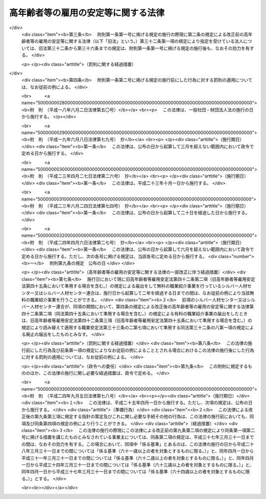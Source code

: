 .. _S46HO068:

====================================
高年齢者等の雇用の安定等に関する法律
====================================

.. raw:: html
    
    
    <b>高年齢者等の雇用の安定等に関する法律<br>
    （昭和四十六年五月二十五日法律第六十八号）</b><br><br><div align="right">最終改正：平成二四年九月五日法律第七八号</div><br><div align="right"><table width="" border="0"><tr><td><font color="RED">（最終改正までの未施行法令）</font></td></tr><tr><td><a href="/cgi-bin/idxmiseko.cgi?H_RYAKU=%8f%ba%8e%6c%98%5a%96%40%98%5a%94%aa&amp;H_NO=%95%bd%90%ac%93%f1%8f%5c%8e%6c%94%4e%8b%e3%8c%8e%8c%dc%93%fa%96%40%97%a5%91%e6%8e%b5%8f%5c%94%aa%8d%86&amp;H_PATH=/miseko/S46HO068/H24HO078.html" target="inyo">平成二十四年九月五日法律第七十八号</a></td><td align="right">（未施行）</td></tr><tr></tr><tr><td align="right">　</td><td></td></tr><tr></tr></table></div><a name="0000000000000000000000000000000000000000000000000000000000000000000000000000000"></a>
    <br>
    　<a href="#1000000000001000000000000000000000000000000000000000000000000000000000000000000" target="data">第一章　総則（第一条―第七条）</a>
    <br>
    　<a href="#1000000000002000000000000000000000000000000000000000000000000000000000000000000" target="data">第二章　定年の引上げ、継続雇用制度の導入等による高年齢者の安定した雇用の確保の促進（第八条―第十一条）</a>
    <br>
    　<a href="#1000000000003000000000000000000000000000000000000000000000000000000000000000000" target="data">第三章　高年齢者等の再就職の促進等</a>
    <br>
    　　<a href="#1000000000003000000001000000000000000000000000000000000000000000000000000000000" target="data">第一節　国による高年齢者等の再就職の促進等（第十二条―第十四条）</a>
    <br>
    　　<a href="#1000000000003000000002000000000000000000000000000000000000000000000000000000000" target="data">第二節　事業主による高年齢者等の再就職の援助等（第十五条―第十九条）</a>
    <br>
    　　<a href="#1000000000003000000003000000000000000000000000000000000000000000000000000000000" target="data">第三節　中高年齢失業者等に対する特別措置（第二十条―第三十一条）</a>
    <br>
    　<a href="#1000000000004000000000000000000000000000000000000000000000000000000000000000000" target="data">第四章　高年齢者職業経験活用センター等</a>
    <br>
    　　<a href="#1000000000004000000001000000000000000000000000000000000000000000000000000000000" target="data">第一節　高年齢者職業経験活用センター（第三十二条―第三十六条）</a>
    <br>
    　　<a href="#1000000000004000000002000000000000000000000000000000000000000000000000000000000" target="data">第二節　全国高年齢者職業経験活用センター（第三十七条―第三十九条）</a>
    <br>
    　<a href="#1000000000005000000000000000000000000000000000000000000000000000000000000000000" target="data">第五章　定年退職者等に対する就業の機会の確保（第四十条）</a>
    <br>
    　<a href="#1000000000006000000000000000000000000000000000000000000000000000000000000000000" target="data">第六章　シルバー人材センター等</a>
    <br>
    　　<a href="#1000000000006000000001000000000000000000000000000000000000000000000000000000000" target="data">第一節　シルバー人材センター（第四十一条―第四十三条）</a>
    <br>
    　　<a href="#1000000000006000000002000000000000000000000000000000000000000000000000000000000" target="data">第二節　シルバー人材センター連合（第四十四条・第四十五条）</a>
    <br>
    　　<a href="#1000000000006000000003000000000000000000000000000000000000000000000000000000000" target="data">第三節　全国シルバー人材センター事業協会（第四十六条―第四十八条）</a>
    <br>
    　<a href="#1000000000007000000000000000000000000000000000000000000000000000000000000000000" target="data">第七章　国による援助等（第四十九条―第五十一条）</a>
    <br>
    　<a href="#1000000000008000000000000000000000000000000000000000000000000000000000000000000" target="data">第八章　雑則（第五十二条―第五十四条）</a>
    <br>
    　<a href="#1000000000009000000000000000000000000000000000000000000000000000000000000000000" target="data">第九章　罰則（第五十五条―第五十七条）</a>
    <br>
    　<a href="#5000000000000000000000000000000000000000000000000000000000000000000000000000000" target="data">附則</a>
    <br><p>　　　<b><a name="1000000000001000000000000000000000000000000000000000000000000000000000000000000">第一章　総則</a>
    </b>
    </p><p>
    </p><div class="arttitle"><a name="1000000000000000000000000000000000000000000000000100000000000000000000000000000">（目的）</a>
    </div><div class="item"><b>第一条</b>
    <a name="1000000000000000000000000000000000000000000000000100000000001000000000000000000"></a>
    　この法律は、定年の引上げ、継続雇用制度の導入等による高年齢者の安定した雇用の確保の促進、高年齢者等の再就職の促進、定年退職者その他の高年齢退職者に対する就業の機会の確保等の措置を総合的に講じ、もつて高年齢者等の職業の安定その他福祉の増進を図るとともに、経済及び社会の発展に寄与することを目的とする。
    </div>
    
    <p>
    </p><div class="arttitle"><a name="1000000000000000000000000000000000000000000000000200000000000000000000000000000">（定義）</a>
    </div><div class="item"><b>第二条</b>
    <a name="1000000000000000000000000000000000000000000000000200000000001000000000000000000"></a>
    　この法律において「高年齢者」とは、厚生労働省令で定める年齢以上の者をいう。
    </div>
    <div class="item"><b><a name="1000000000000000000000000000000000000000000000000200000000002000000000000000000">２</a>
    </b>
    　この法律において「高年齢者等」とは、高年齢者及び次に掲げる者で高年齢者に該当しないものをいう。
    <div class="number"><b><a name="1000000000000000000000000000000000000000000000000200000000002000000001000000000">一</a>
    </b>
    　中高年齢者（厚生労働省令で定める年齢以上の者をいう。次項において同じ。）である求職者（次号に掲げる者を除く。）
    </div>
    <div class="number"><b><a name="1000000000000000000000000000000000000000000000000200000000002000000002000000000">二</a>
    </b>
    　中高年齢失業者等（厚生労働省令で定める範囲の年齢の失業者その他就職が特に困難な厚生労働省令で定める失業者をいう。第三章第三節において同じ。）
    </div>
    </div>
    <div class="item"><b><a name="1000000000000000000000000000000000000000000000000200000000003000000000000000000">３</a>
    </b>
    　この法律において「特定地域」とは、中高年齢者である失業者が就職することが著しく困難である地域として厚生労働大臣が指定する地域をいう。
    </div>
    
    <p>
    </p><div class="arttitle"><a name="1000000000000000000000000000000000000000000000000300000000000000000000000000000">（基本的理念）</a>
    </div><div class="item"><b>第三条</b>
    <a name="1000000000000000000000000000000000000000000000000300000000001000000000000000000"></a>
    　高年齢者等は、その職業生活の全期間を通じて、その意欲及び能力に応じ、雇用の機会その他の多様な就業の機会が確保され、職業生活の充実が図られるように配慮されるものとする。
    </div>
    <div class="item"><b><a name="1000000000000000000000000000000000000000000000000300000000002000000000000000000">２</a>
    </b>
    　労働者は、高齢期における職業生活の充実のため、自ら進んで、高齢期における職業生活の設計を行い、その設計に基づき、その能力の開発及び向上並びにその健康の保持及び増進に努めるものとする。
    </div>
    
    <p>
    </p><div class="arttitle"><a name="1000000000000000000000000000000000000000000000000400000000000000000000000000000">（事業主の責務）</a>
    </div><div class="item"><b>第四条</b>
    <a>
    <div class="item"><b><a name="1000000000000000000000000000000000000000000000000400000000002000000000000000000">２</a>
    </b>
    　事業主は、その雇用する労働者が高齢期においてその意欲及び能力に応じて就業することにより職業生活の充実を図ることができるようにするため、その高齢期における職業生活の設計について必要な援助を行うよう努めるものとする。
    </div>
    
    <p>
    </p><div class="arttitle"><a name="1000000000000000000000000000000000000000000000000500000000000000000000000000000">（国及び地方公共団体の責務）</a>
    </div><div class="item"><b>第五条</b>
    <a name="1000000000000000000000000000000000000000000000000500000000001000000000000000000"></a>
    　国及び地方公共団体は、事業主、労働者その他の関係者の自主的な努力を尊重しつつその実情に応じてこれらの者に対し必要な援助等を行うとともに、高年齢者等の再就職の促進のために必要な職業紹介、職業訓練等の体制の整備を行う等、高年齢者等の意欲及び能力に応じた雇用の機会その他の多様な就業の機会の確保等を図るために必要な施策を総合的かつ効果的に推進するように努めるものとする。
    </div>
    
    <p>
    </p><div class="arttitle"><a name="1000000000000000000000000000000000000000000000000600000000000000000000000000000">（高年齢者等職業安定対策基本方針）</a>
    </div><div class="item"><b>第六条</b>
    <a name="1000000000000000000000000000000000000000000000000600000000001000000000000000000"></a>
    　厚生労働大臣は、高年齢者等の職業の安定に関する施策の基本となるべき方針（以下「高年齢者等職業安定対策基本方針」という。）を策定するものとする。
    </div>
    <div class="item"><b><a name="1000000000000000000000000000000000000000000000000600000000002000000000000000000">２</a>
    </b>
    　高年齢者等職業安定対策基本方針に定める事項は、次のとおりとする。
    <div class="number"><b><a name="1000000000000000000000000000000000000000000000000600000000002000000001000000000">一</a>
    </b>
    　高年齢者等の就業の動向に関する事項
    </div>
    <div class="number"><b><a name="1000000000000000000000000000000000000000000000000600000000002000000002000000000">二</a>
    </b>
    　高年齢者（六十五歳未満の者に限る。）の雇用の機会の増大の目標に関する事項
    </div>
    <div class="number"><b><a name="1000000000000000000000000000000000000000000000000600000000002000000003000000000">三</a>
    </b>
    　第四条第一項の事業主が行うべき職業能力の開発及び向上、作業施設の改善その他の諸条件の整備、再就職の援助等、同条第二項の事業主が行うべき高齢期における職業生活の設計の援助並びに第九条の事業主が講ずべき同条に規定する高年齢者雇用確保措置に関して、その適切かつ有効な実施を図るため必要な指針となるべき事項
    </div>
    <div class="number"><b><a name="1000000000000000000000000000000000000000000000000600000000002000000004000000000">四</a>
    </b>
    　第九条に規定する高年齢者雇用確保措置の円滑な実施を図るため講じようとする施策の基本となるべき事項
    </div>
    <div class="number"><b><a name="1000000000000000000000000000000000000000000000000600000000002000000005000000000">五</a>
    </b>
    　高年齢者等の再就職の促進のため講じようとする施策の基本となるべき事項
    </div>
    <div class="number"><b><a name="1000000000000000000000000000000000000000000000000600000000002000000006000000000">六</a>
    </b>
    　前各号に掲げるもののほか、高年齢者等の職業の安定を図るため講じようとする施策の基本となるべき事項
    </div>
    </div>
    <div class="item"><b><a name="1000000000000000000000000000000000000000000000000600000000003000000000000000000">３</a>
    </b>
    　厚生労働大臣は、高年齢者等職業安定対策基本方針を定めるに当たつては、あらかじめ、関係行政機関の長と協議するとともに、労働政策審議会の意見を聴かなければならない。
    </div>
    <div class="item"><b><a name="1000000000000000000000000000000000000000000000000600000000004000000000000000000">４</a>
    </b>
    　厚生労働大臣は、高年齢者等職業安定対策基本方針を定めたときは、遅滞なく、その概要を公表しなければならない。
    </div>
    <div class="item"><b><a name="1000000000000000000000000000000000000000000000000600000000005000000000000000000">５</a>
    </b>
    　前二項の規定は、高年齢者等職業安定対策基本方針の変更について準用する。
    </div>
    
    <p>
    </p><div class="arttitle"><a name="1000000000000000000000000000000000000000000000000700000000000000000000000000000">（適用除外）</a>
    </div><div class="item"><b>第七条</b>
    <a name="1000000000000000000000000000000000000000000000000700000000001000000000000000000"></a>
    　この法律は、<a href="/cgi-bin/idxrefer.cgi?H_FILE=%8f%ba%93%f1%8e%4f%96%40%88%ea%8e%4f%81%5a&amp;REF_NAME=%91%44%88%f5%90%45%8b%c6%88%c0%92%e8%96%40&amp;ANCHOR_F=&amp;ANCHOR_T=" target="inyo">船員職業安定法</a>
    （昭和二十三年法律第百三十号）<a href="/cgi-bin/idxrefer.cgi?H_FILE=%8f%ba%93%f1%8e%4f%96%40%88%ea%8e%4f%81%5a&amp;REF_NAME=%91%e6%98%5a%8f%f0%91%e6%88%ea%8d%80&amp;ANCHOR_F=1000000000000000000000000000000000000000000000000600000000001000000000000000000&amp;ANCHOR_T=1000000000000000000000000000000000000000000000000600000000001000000000000000000#1000000000000000000000000000000000000000000000000600000000001000000000000000000" target="inyo">第六条第一項</a>
    に規定する船員については、適用しない。
    </div>
    <div class="item"><b><a name="1000000000000000000000000000000000000000000000000700000000002000000000000000000">２</a>
    </b>
    　前条、次章、第三章第二節、第四十九条及び第五十二条の規定は、国家公務員及び地方公務員については、適用しない。
    </div>
    
    
    <p>　　　<b><a name="1000000000002000000000000000000000000000000000000000000000000000000000000000000">第二章　定年の引上げ、継続雇用制度の導入等による高年齢者の安定した雇用の確保の促進</a>
    </b>
    </p><p>
    </p><div class="arttitle"><a name="1000000000000000000000000000000000000000000000000800000000000000000000000000000">（定年を定める場合の年齢）</a>
    </div><div class="item"><b>第八条</b>
    <a name="1000000000000000000000000000000000000000000000000800000000001000000000000000000"></a>
    　事業主がその雇用する労働者の定年（以下単に「定年」という。）の定めをする場合には、当該定年は、六十歳を下回ることができない。ただし、当該事業主が雇用する労働者のうち、高年齢者が従事することが困難であると認められる業務として厚生労働省令で定める業務に従事している労働者については、この限りでない。
    </div>
    
    <p>
    </p><div class="arttitle"><a name="1000000000000000000000000000000000000000000000000900000000000000000000000000000">（高年齢者雇用確保措置）</a>
    </div><div class="item"><b>第九条</b>
    <a name="1000000000000000000000000000000000000000000000000900000000001000000000000000000"></a>
    　定年（六十五歳未満のものに限る。以下この条において同じ。）の定めをしている事業主は、その雇用する高年齢者の六十五歳までの安定した雇用を確保するため、次の各号に掲げる措置（以下「高年齢者雇用確保措置」という。）のいずれかを講じなければならない。
    <div class="number"><b><a name="1000000000000000000000000000000000000000000000000900000000001000000001000000000">一</a>
    </b>
    　当該定年の引上げ
    </div>
    <div class="number"><b><a name="1000000000000000000000000000000000000000000000000900000000001000000002000000000">二</a>
    </b>
    　継続雇用制度（現に雇用している高年齢者が希望するときは、当該高年齢者をその定年後も引き続いて雇用する制度をいう。以下同じ。）の導入
    </div>
    <div class="number"><b><a name="1000000000000000000000000000000000000000000000000900000000001000000003000000000">三</a>
    </b>
    　当該定年の定めの廃止
    </div>
    </div>
    <div class="item"><b><a name="1000000000000000000000000000000000000000000000000900000000002000000000000000000">２</a>
    </b>
    　事業主は、当該事業所に、労働者の過半数で組織する労働組合がある場合においてはその労働組合、労働者の過半数で組織する労働組合がない場合においては労働者の過半数を代表する者との書面による協定により、継続雇用制度の対象となる高年齢者に係る基準を定め、当該基準に基づく制度を導入したときは、前項第二号に掲げる措置を講じたものとみなす。
    </div>
    
    <p>
    </p><div class="arttitle"><a name="1000000000000000000000000000000000000000000000001000000000000000000000000000000">（指導、助言及び勧告）</a>
    </div><div class="item"><b>第十条</b>
    <a name="1000000000000000000000000000000000000000000000001000000000001000000000000000000"></a>
    　厚生労働大臣は、前条第一項の規定に違反している事業主に対し、必要な指導及び助言をすることができる。
    </div>
    <div class="item"><b><a name="1000000000000000000000000000000000000000000000001000000000002000000000000000000">２</a>
    </b>
    　厚生労働大臣は、前項の規定による指導又は助言をした場合において、その事業主がなお前条第一項の規定に違反していると認めるときは、当該事業主に対し、高年齢者雇用確保措置を講ずべきことを勧告することができる。
    </div>
    
    <p>
    </p><div class="arttitle"><a name="1000000000000000000000000000000000000000000000001100000000000000000000000000000">（高年齢者雇用推進者）</a>
    </div><div class="item"><b>第十一条</b>
    <a name="1000000000000000000000000000000000000000000000001100000000001000000000000000000"></a>
    　事業主は、厚生労働省令で定めるところにより、高年齢者雇用確保措置を推進するため、作業施設の改善その他の諸条件の整備を図るための業務を担当する者を選任するように努めなければならない。
    </div>
    
    
    <p>　　　<b><a name="1000000000003000000000000000000000000000000000000000000000000000000000000000000">第三章　高年齢者等の再就職の促進等</a>
    </b>
    </p><p>　　　　<b><a name="1000000000003000000001000000000000000000000000000000000000000000000000000000000">第一節　国による高年齢者等の再就職の促進等</a>
    </b>
    </p><p>
    </p><div class="arttitle"><a name="1000000000000000000000000000000000000000000000001200000000000000000000000000000">（再就職の促進等の措置の効果的な推進）</a>
    </div><div class="item"><b>第十二条</b>
    <a name="1000000000000000000000000000000000000000000000001200000000001000000000000000000"></a>
    　国は、高年齢者等の再就職の促進等を図るため、高年齢者等に係る職業指導、職業紹介、職業訓練その他の措置が効果的に関連して実施されるように配慮するものとする。
    </div>
    
    <p>
    </p><div class="arttitle"><a name="1000000000000000000000000000000000000000000000001300000000000000000000000000000">（求人の開拓等）</a>
    </div><div class="item"><b>第十三条</b>
    <a name="1000000000000000000000000000000000000000000000001300000000001000000000000000000"></a>
    　公共職業安定所は、高年齢者等の再就職の促進等を図るため、高年齢者等の雇用の機会が確保されるように求人の開拓等を行うとともに、高年齢者等に係る求人及び求職に関する情報を収集し、並びに高年齢者等である求職者及び事業主に対して提供するように努めるものとする。
    </div>
    
    <p>
    </p><div class="arttitle"><a name="1000000000000000000000000000000000000000000000001400000000000000000000000000000">（求人者等に対する指導及び援助）</a>
    </div><div class="item"><b>第十四条</b>
    <a name="1000000000000000000000000000000000000000000000001400000000001000000000000000000"></a>
    　公共職業安定所は、高年齢者等にその能力に適合する職業を紹介するため必要があるときは、求人者に対して、年齢その他の求人の条件について指導するものとする。
    </div>
    <div class="item"><b><a name="1000000000000000000000000000000000000000000000001400000000002000000000000000000">２</a>
    </b>
    　公共職業安定所は、高年齢者等を雇用し、又は雇用しようとする者に対して、雇入れ、配置、作業の設備又は環境等高年齢者等の雇用に関する技術的事項について、必要な助言その他の援助を行うことができる。
    </div>
    
    
    <p>　　　　<b><a name="1000000000003000000002000000000000000000000000000000000000000000000000000000000">第二節　事業主による高年齢者等の再就職の援助等</a>
    </b>
    </p><p>
    </p><div class="arttitle"><a name="1000000000000000000000000000000000000000000000001500000000000000000000000000000">（再就職援助措置）</a>
    </div><div class="item"><b>第十五条</b>
    <a name="1000000000000000000000000000000000000000000000001500000000001000000000000000000"></a>
    　事業主は、その雇用する高年齢者等（厚生労働省令で定める者に限る。以下この節において同じ。）が解雇（自己の責めに帰すべき理由によるものを除く。）その他これに類するものとして厚生労働省令で定める理由（以下「解雇等」という。）により離職する場合において、当該高年齢者等が再就職を希望するときは、求人の開拓その他当該高年齢者等の再就職の援助に関し必要な措置（以下「再就職援助措置」という。）を講ずるように努めなければならない。
    </div>
    <div class="item"><b><a name="1000000000000000000000000000000000000000000000001500000000002000000000000000000">２</a>
    </b>
    　公共職業安定所は、前項の規定により事業主が講ずべき再就職援助措置について、当該事業主の求めに応じて、必要な助言その他の援助を行うものとする。
    </div>
    
    <p>
    </p><div class="arttitle"><a name="1000000000000000000000000000000000000000000000001600000000000000000000000000000">（多数離職の届出）</a>
    </div><div class="item"><b>第十六条</b>
    <a name="1000000000000000000000000000000000000000000000001600000000001000000000000000000"></a>
    　事業主は、その雇用する高年齢者等のうち厚生労働省令で定める数以上の者が解雇等により離職する場合には、あらかじめ、厚生労働省令で定めるところにより、その旨を公共職業安定所長に届け出なければならない。
    </div>
    <div class="item"><b><a name="1000000000000000000000000000000000000000000000001600000000002000000000000000000">２</a>
    </b>
    　前項の場合における離職者の数の算定は、厚生労働省令で定める算定方法により行うものとする。
    </div>
    
    <p>
    </p><div class="arttitle"><a name="1000000000000000000000000000000000000000000000001700000000000000000000000000000">（求職活動支援書の作成等）</a>
    </div><div class="item"><b>第十七条</b>
    <a name="1000000000000000000000000000000000000000000000001700000000001000000000000000000"></a>
    　事業主は、厚生労働省令で定めるところにより、解雇等により離職することとなつている高年齢者等が希望するときは、その円滑な再就職を促進するため、当該高年齢者等の職務の経歴、職業能力その他の当該高年齢者等の再就職に資する事項（解雇等の理由を除く。）として厚生労働省令で定める事項及び事業主が講ずる再就職援助措置を明らかにする書面（以下「求職活動支援書」という。）を作成し、当該高年齢者等に交付しなければならない。
    </div>
    <div class="item"><b><a name="1000000000000000000000000000000000000000000000001700000000002000000000000000000">２</a>
    </b>
    　前項の規定により求職活動支援書を作成した事業主は、その雇用する者のうちから再就職援助担当者を選任し、その者に、当該求職活動支援書に基づいて、厚生労働省令で定めるところにより、公共職業安定所と協力して、当該求職活動支援書に係る高年齢者等の再就職の援助に関する業務を行わせるものとする。
    </div>
    
    <p>
    </p><div class="arttitle"><a name="1000000000000000000000000000000000000000000000001700200000000000000000000000000">（指導、助言及び勧告）</a>
    </div><div class="item"><b>第十七条の二</b>
    <a name="1000000000000000000000000000000000000000000000001700200000001000000000000000000"></a>
    　厚生労働大臣は、前条第一項の規定に違反している事業主に対し、必要な指導及び助言をすることができる。
    </div>
    <div class="item"><b><a name="1000000000000000000000000000000000000000000000001700200000002000000000000000000">２</a>
    </b>
    　厚生労働大臣は、前項の規定による指導又は助言をした場合において、その事業主がなお前条第一項の規定に違反していると認めるときは、当該事業主に対し、求職活動支援書を作成し、当該求職活動支援書に係る高年齢者等に交付すべきことを勧告することができる。
    </div>
    
    <p>
    </p><div class="arttitle"><a name="1000000000000000000000000000000000000000000000001800000000000000000000000000000">（求職活動支援書に係る労働者に対する助言その他の援助）</a>
    </div><div class="item"><b>第十八条</b>
    <a name="1000000000000000000000000000000000000000000000001800000000001000000000000000000"></a>
    　求職活動支援書の交付を受けた労働者は、公共職業安定所に求職の申込みを行うときは、公共職業安定所に、当該求職活動支援書を提示することができる。
    </div>
    <div class="item"><b><a name="1000000000000000000000000000000000000000000000001800000000002000000000000000000">２</a>
    </b>
    　公共職業安定所は、前項の規定により求職活動支援書の提示を受けたときは、当該求職活動支援書の記載内容を参酌し、当該求職者に対し、その職務の経歴等を明らかにする書面の作成に関する助言その他の援助を行うものとする。
    </div>
    <div class="item"><b><a name="1000000000000000000000000000000000000000000000001800000000003000000000000000000">３</a>
    </b>
    　公共職業安定所長は、前項の助言その他の援助を行うに当たり、必要と認めるときは、当該求職活動支援書を作成した事業主に対し、情報の提供その他必要な協力を求めることができる。
    </div>
    
    <p>
    </p><div class="arttitle"><a name="1000000000000000000000000000000000000000000000001800200000000000000000000000000">（募集及び採用についての理由の提示等）</a>
    </div><div class="item"><b>第十八条の二</b>
    <a name="1000000000000000000000000000000000000000000000001800200000001000000000000000000"></a>
    　事業主は、労働者の募集及び採用をする場合において、やむを得ない理由により一定の年齢（六十五歳以下のものに限る。）を下回ることを条件とするときは、求職者に対し、厚生労働省令で定める方法により、当該理由を示さなければならない。
    </div>
    <div class="item"><b><a name="1000000000000000000000000000000000000000000000001800200000002000000000000000000">２</a>
    </b>
    　厚生労働大臣は、前項に規定する理由の提示の有無又は当該理由の内容に関して必要があると認めるときは、事業主に対して、報告を求め、又は助言、指導若しくは勧告をすることができる。
    </div>
    
    <p>
    </p><div class="arttitle"><a name="1000000000000000000000000000000000000000000000001900000000000000000000000000000">（定年退職等の場合の退職準備援助の措置）</a>
    </div><div class="item"><b>第十九条</b>
    <a name="1000000000000000000000000000000000000000000000001900000000001000000000000000000"></a>
    　事業主は、その雇用する高年齢者が定年その他これに準ずる理由により退職した後においてその希望に応じ職業生活から円滑に引退することができるようにするために必要な備えをすることを援助するため、当該高年齢者に対し、引退後の生活に関する必要な知識の取得の援助その他の措置を講ずるように努めなければならない。
    </div>
    
    
    <p>　　　　<b><a name="1000000000003000000003000000000000000000000000000000000000000000000000000000000">第三節　中高年齢失業者等に対する特別措置</a>
    </b>
    </p><p>
    </p><div class="arttitle"><a name="1000000000000000000000000000000000000000000000002000000000000000000000000000000">（中高年齢失業者等求職手帳の発給）</a>
    </div><div class="item"><b>第二十条</b>
    <a name="1000000000000000000000000000000000000000000000002000000000001000000000000000000"></a>
    　公共職業安定所長は、中高年齢失業者等であつて、次の各号に該当するものに対して、その者の申請に基づき、中高年齢失業者等求職手帳（以下「手帳」という。）を発給する。
    <div class="number"><b><a name="1000000000000000000000000000000000000000000000002000000000001000000001000000000">一</a>
    </b>
    　公共職業安定所に求職の申込みをしていること。
    </div>
    <div class="number"><b><a name="1000000000000000000000000000000000000000000000002000000000001000000002000000000">二</a>
    </b>
    　誠実かつ熱心に就職活動を行う意欲を有すると認められること。
    </div>
    <div class="number"><b><a name="1000000000000000000000000000000000000000000000002000000000001000000003000000000">三</a>
    </b>
    　第二十三条第一項各号に掲げる措置を受ける必要があると認められること。
    </div>
    <div class="number"><b><a name="1000000000000000000000000000000000000000000000002000000000001000000004000000000">四</a>
    </b>
    　前三号に掲げるもののほか、生活の状況その他の事項について厚生労働大臣が労働政策審議会の意見を聴いて定める要件に該当すること。
    </div>
    </div>
    
    <p>
    </p><div class="arttitle"><a name="1000000000000000000000000000000000000000000000002100000000000000000000000000000">（手帳の有効期間）</a>
    </div><div class="item"><b>第二十一条</b>
    <a name="1000000000000000000000000000000000000000000000002100000000001000000000000000000"></a>
    　手帳は、厚生労働省令で定める期間、その効力を有する。
    </div>
    <div class="item"><b><a name="1000000000000000000000000000000000000000000000002100000000002000000000000000000">２</a>
    </b>
    　公共職業安定所長は、手帳の発給を受けた者であつて、前項の手帳の有効期間を経過してもなお就職が困難であり、引き続き第二十三条第一項各号に掲げる措置を実施する必要があると認められるものについて、その手帳の有効期間を厚生労働省令で定める期間延長することができる。
    </div>
    <div class="item"><b><a name="1000000000000000000000000000000000000000000000002100000000003000000000000000000">３</a>
    </b>
    　前二項の厚生労働省令で定める期間を定めるに当たつては、特定地域に居住する者について特別の配慮をすることができる。
    </div>
    
    <p>
    </p><div class="arttitle"><a name="1000000000000000000000000000000000000000000000002200000000000000000000000000000">（手帳の失効）</a>
    </div><div class="item"><b>第二十二条</b>
    <a name="1000000000000000000000000000000000000000000000002200000000001000000000000000000"></a>
    　手帳は、公共職業安定所長が当該手帳の発給を受けた者が次の各号のいずれかに該当すると認めたときは、その効力を失う。
    <div class="number"><b><a name="1000000000000000000000000000000000000000000000002200000000001000000001000000000">一</a>
    </b>
    　新たに安定した職業に就いたとき。
    </div>
    <div class="number"><b><a name="1000000000000000000000000000000000000000000000002200000000001000000002000000000">二</a>
    </b>
    　第二十条各号に掲げる要件のいずれかを欠くに至つたとき。
    </div>
    <div class="number"><b><a name="1000000000000000000000000000000000000000000000002200000000001000000003000000000">三</a>
    </b>
    　前二号に掲げるもののほか、厚生労働大臣が労働政策審議会の意見を聴いて定める要件に該当するとき。
    </div>
    </div>
    <div class="item"><b><a name="1000000000000000000000000000000000000000000000002200000000002000000000000000000">２</a>
    </b>
    　前項の場合においては、公共職業安定所長は、その旨を当該手帳の発給を受けた者に通知するものとする。
    </div>
    
    <p>
    </p><div class="arttitle"><a name="1000000000000000000000000000000000000000000000002300000000000000000000000000000">（計画の作成）</a>
    </div><div class="item"><b>第二十三条</b>
    <a name="1000000000000000000000000000000000000000000000002300000000001000000000000000000"></a>
    　厚生労働大臣は、手帳の発給を受けた者の就職を容易にするため、次の各号に掲げる措置が効果的に関連して実施されるための計画を作成するものとする。
    <div class="number"><b><a name="1000000000000000000000000000000000000000000000002300000000001000000001000000000">一</a>
    </b>
    　職業指導及び職業紹介
    </div>
    <div class="number"><b><a name="1000000000000000000000000000000000000000000000002300000000001000000002000000000">二</a>
    </b>
    　公共職業能力開発施設の行う職業訓練（職業能力開発総合大学校の行うものを含む。）
    </div>
    <div class="number"><b><a name="1000000000000000000000000000000000000000000000002300000000001000000003000000000">三</a>
    </b>
    　国又は地方公共団体が実施する訓練（前号に掲げるものを除く。）であつて、失業者に作業環境に適応することを容易にさせ、又は就職に必要な知識及び技能を習得させるために行われるもの（国又は地方公共団体の委託を受けたものが行うものを含む。）
    </div>
    <div class="number"><b><a name="1000000000000000000000000000000000000000000000002300000000001000000004000000000">四</a>
    </b>
    　前三号に掲げるもののほか、厚生労働省令で定めるもの
    </div>
    </div>
    <div class="item"><b><a name="1000000000000000000000000000000000000000000000002300000000002000000000000000000">２</a>
    </b>
    　厚生労働大臣は、前項の計画を作成しようとする場合には、労働政策審議会の意見を聴かなければならない。
    </div>
    
    <p>
    </p><div class="arttitle"><a name="1000000000000000000000000000000000000000000000002400000000000000000000000000000">（公共職業安定所長の指示）</a>
    </div><div class="item"><b>第二十四条</b>
    <a name="1000000000000000000000000000000000000000000000002400000000001000000000000000000"></a>
    　公共職業安定所長は、手帳を発給するときは、手帳の発給を受ける者に対して、その者の知識、技能、職業経験その他の事情に応じ、当該手帳の有効期間中前条第一項の計画に準拠した同項各号に掲げる措置（以下「就職促進の措置」という。）の全部又は一部を受けることを指示するものとする。
    </div>
    <div class="item"><b><a name="1000000000000000000000000000000000000000000000002400000000002000000000000000000">２</a>
    </b>
    　公共職業安定所長は、手帳の発給を受けた者について当該手帳の有効期間を延長するときは、改めて、その延長された有効期間中就職促進の措置の全部又は一部を受けることを指示するものとする。
    </div>
    <div class="item"><b><a name="1000000000000000000000000000000000000000000000002400000000003000000000000000000">３</a>
    </b>
    　公共職業安定所長は、前二項の指示を受けた者の就職促進の措置の効果を高めるために必要があると認めたときは、その者に対する指示を変更することができる。
    </div>
    
    <p>
    </p><div class="arttitle"><a name="1000000000000000000000000000000000000000000000002500000000000000000000000000000">（関係機関等の責務）</a>
    </div><div class="item"><b>第二十五条</b>
    <a name="1000000000000000000000000000000000000000000000002500000000001000000000000000000"></a>
    　職業安定機関、地方公共団体及び独立行政法人高齢・障害・求職者雇用支援機構（第四十九条第二項及び第三項において「機構」という。）は、前条第一項又は第二項の指示を受けた者の就職促進の措置の円滑な実施を図るため、相互に密接に連絡し、及び協力するように努めなければならない。
    </div>
    <div class="item"><b><a name="1000000000000000000000000000000000000000000000002500000000002000000000000000000">２</a>
    </b>
    　前条第一項又は第二項の指示を受けた者は、その就職促進の措置の実施に当たる職員の指導又は指示に従うとともに、自ら進んで、速やかに職業に就くように努めなければならない。
    </div>
    
    <p>
    </p><div class="arttitle"><a name="1000000000000000000000000000000000000000000000002600000000000000000000000000000">（手当の支給）</a>
    </div><div class="item"><b>第二十六条</b>
    <a name="1000000000000000000000000000000000000000000000002600000000001000000000000000000"></a>
    　国及び都道府県は、第二十四条第一項又は第二項の指示を受けて就職促進の措置を受ける者に対して、その就職活動を容易にし、かつ、生活の安定を図るため、手帳の有効期間中、<a href="/cgi-bin/idxrefer.cgi?H_FILE=%8f%ba%8e%6c%88%ea%96%40%88%ea%8e%4f%93%f1&amp;REF_NAME=%8c%d9%97%70%91%ce%8d%f4%96%40&amp;ANCHOR_F=&amp;ANCHOR_T=" target="inyo">雇用対策法</a>
    （昭和四十一年法律第百三十二号）の規定に基づき、手当を支給することができる。
    </div>
    
    <p>
    </p><div class="arttitle"><a name="1000000000000000000000000000000000000000000000002700000000000000000000000000000">（就職促進指導官）</a>
    </div><div class="item"><b>第二十七条</b>
    <a name="1000000000000000000000000000000000000000000000002700000000001000000000000000000"></a>
    　就職促進の措置としての職業指導は、<a href="/cgi-bin/idxrefer.cgi?H_FILE=%8f%ba%93%f1%93%f1%96%40%88%ea%8e%6c%88%ea&amp;REF_NAME=%90%45%8b%c6%88%c0%92%e8%96%40&amp;ANCHOR_F=&amp;ANCHOR_T=" target="inyo">職業安定法</a>
    （昭和二十二年法律第百四十一号）<a href="/cgi-bin/idxrefer.cgi?H_FILE=%8f%ba%93%f1%93%f1%96%40%88%ea%8e%6c%88%ea&amp;REF_NAME=%91%e6%8b%e3%8f%f0%82%cc%93%f1%91%e6%88%ea%8d%80&amp;ANCHOR_F=1000000000000000000000000000000000000000000000000900200000001000000000000000000&amp;ANCHOR_T=1000000000000000000000000000000000000000000000000900200000001000000000000000000#1000000000000000000000000000000000000000000000000900200000001000000000000000000" target="inyo">第九条の二第一項</a>
    の就職促進指導官に行わせるものとする。
    </div>
    
    <p>
    </p><div class="arttitle"><a name="1000000000000000000000000000000000000000000000002800000000000000000000000000000">（報告の請求）</a>
    </div><div class="item"><b>第二十八条</b>
    <a name="1000000000000000000000000000000000000000000000002800000000001000000000000000000"></a>
    　公共職業安定所長は、第二十四条第一項又は第二項の指示を受けて就職促進の措置を受ける者に対し、その就職活動の状況について報告を求めることができる。
    </div>
    
    <p>
    </p><div class="arttitle"><a name="1000000000000000000000000000000000000000000000002900000000000000000000000000000">（特定地域における措置）</a>
    </div><div class="item"><b>第二十九条</b>
    <a name="1000000000000000000000000000000000000000000000002900000000001000000000000000000"></a>
    　厚生労働大臣は、特定地域に居住する中高年齢失業者等について、職業紹介、職業訓練等の実施、就業の機会の増大を図るための事業の実施その他これらの者の雇用を促進するため必要な事項に関する計画を作成し、その計画に基づき必要な措置を講ずるものとする。
    </div>
    
    <p>
    </p><div class="item"><b><a name="1000000000000000000000000000000000000000000000003000000000000000000000000000000">第三十条</a>
    </b>
    <a name="1000000000000000000000000000000000000000000000003000000000001000000000000000000"></a>
    　厚生労働大臣は、特定地域における中高年齢失業者等の就職の状況等からみて必要があると認めるときは、当該特定地域において計画実施される公共事業（国及び特別の法律により特別の設立行為をもつて設立された法人（その資本金の全部若しくは大部分が国からの出資による法人又はその事業の運営のために必要な経費の主たる財源を国からの交付金若しくは補助金によつて得ている法人であつて、政令で定めるものに限る。）（次項において「国等」という。）自ら又は国の負担金の交付を受け、若しくは国庫の補助により地方公共団体等が計画実施する公共的な建設又は復旧の事業をいう。以下同じ。）について、その事業種別に従い、職種別又は地域別に、当該事業に使用される労働者の数とそのうちの中高年齢失業者等の数との比率（以下「失業者吸収率」という。）を定めることができる。
    </div>
    <div class="item"><b><a name="1000000000000000000000000000000000000000000000003000000000002000000000000000000">２</a>
    </b>
    　失業者吸収率の定められている公共事業を計画実施する国等又は地方公共団体等（これらのものとの請負契約その他の契約に基づいて、その事業を施行する者を含む。以下「公共事業の事業主体等」という。）は、公共職業安定所の紹介により、常に失業者吸収率に該当する数の中高年齢失業者等を雇い入れていなければならない。
    </div>
    <div class="item"><b><a name="1000000000000000000000000000000000000000000000003000000000003000000000000000000">３</a>
    </b>
    　公共事業の事業主体等は、前項の規定により雇入れを必要とする数の中高年齢失業者等を公共職業安定所の紹介により雇い入れることが困難な場合には、その困難な数の労働者を、公共職業安定所の書面による承諾を得て、直接雇い入れることができる。
    </div>
    
    <p>
    </p><div class="arttitle"><a name="1000000000000000000000000000000000000000000000003100000000000000000000000000000">（厚生労働省令への委任）</a>
    </div><div class="item"><b>第三十一条</b>
    <a name="1000000000000000000000000000000000000000000000003100000000001000000000000000000"></a>
    　この節に定めるもののほか、手帳の発給、手帳の返納その他手帳に関し必要な事項、第二十四条第一項又は第二項の指示の手続に関し必要な事項及び公共事業への中高年齢失業者等の吸収に関し必要な事項は、厚生労働省令で定める。
    </div>
    
    
    
    <p>　　　<b><a name="1000000000004000000000000000000000000000000000000000000000000000000000000000000">第四章　削除</a>
    </b>
    </p><p>
    </p><div class="item"><b><a name="1000000000000000000000000000000000000000000000003200000000000000000000000000000">第三十二条</a>
    </b>
    <a name="1000000000000000000000000000000000000000000000003200000000001000000000000000000"></a>
    　削除
    </div>
    
    <p>
    </p><div class="item"><b><a name="1000000000000000000000000000000000000000000000003300000000000000000000000000000">第三十三条</a>
    </b>
    <a name="1000000000000000000000000000000000000000000000003300000000001000000000000000000"></a>
    　削除
    </div>
    
    <p>
    </p><div class="item"><b><a name="1000000000000000000000000000000000000000000000003400000000000000000000000000000">第三十四条</a>
    </b>
    <a name="1000000000000000000000000000000000000000000000003400000000001000000000000000000"></a>
    　削除
    </div>
    
    <p>
    </p><div class="item"><b><a name="1000000000000000000000000000000000000000000000003500000000000000000000000000000">第三十五条</a>
    </b>
    <a name="1000000000000000000000000000000000000000000000003500000000001000000000000000000"></a>
    　削除
    </div>
    
    <p>
    </p><div class="item"><b><a name="1000000000000000000000000000000000000000000000003600000000000000000000000000000">第三十六条</a>
    </b>
    <a name="1000000000000000000000000000000000000000000000003600000000001000000000000000000"></a>
    　削除
    </div>
    
    <p>
    </p><div class="item"><b><a name="1000000000000000000000000000000000000000000000003700000000000000000000000000000">第三十七条</a>
    </b>
    <a name="1000000000000000000000000000000000000000000000003700000000001000000000000000000"></a>
    　削除
    </div>
    
    <p>
    </p><div class="item"><b><a name="1000000000000000000000000000000000000000000000003800000000000000000000000000000">第三十八条</a>
    </b>
    <a name="1000000000000000000000000000000000000000000000003800000000001000000000000000000"></a>
    　削除
    </div>
    
    <p>
    </p><div class="item"><b><a name="1000000000000000000000000000000000000000000000003900000000000000000000000000000">第三十九条</a>
    </b>
    <a name="1000000000000000000000000000000000000000000000003900000000001000000000000000000"></a>
    　削除
    </div>
    
    
    <p>　　　<b><a name="1000000000005000000000000000000000000000000000000000000000000000000000000000000">第五章　定年退職者等に対する就業の機会の確保</a>
    </b>
    </p><p>
    </p><div class="arttitle"><a name="1000000000000000000000000000000000000000000000004000000000000000000000000000000">（国及び地方公共団体の講ずる措置）</a>
    </div><div class="item"><b>第四十条</b>
    <a name="1000000000000000000000000000000000000000000000004000000000001000000000000000000"></a>
    　国及び地方公共団体は、定年退職者その他の高年齢退職者の職業生活の充実その他福祉の増進に資するため、臨時的かつ短期的な就業又は次条第一項の軽易な業務に係る就業を希望するこれらの者について、就業に関する相談を実施し、その希望に応じた就業の機会を提供する団体を育成し、その他その就業の機会の確保のために必要な措置を講ずるように努めるものとする。
    </div>
    
    
    <p>　　　<b><a name="1000000000006000000000000000000000000000000000000000000000000000000000000000000">第六章　シルバー人材センター等</a>
    </b>
    </p><p>　　　　<b><a name="1000000000006000000001000000000000000000000000000000000000000000000000000000000">第一節　シルバー人材センター</a>
    </b>
    </p><p>
    </p><div class="arttitle"><a name="1000000000000000000000000000000000000000000000004100000000000000000000000000000">（指定等）</a>
    </div><div class="item"><b>第四十一条</b>
    <a name="1000000000000000000000000000000000000000000000004100000000001000000000000000000"></a>
    　都道府県知事は、定年退職者その他の高年齢退職者の希望に応じた就業で、臨時的かつ短期的なもの又はその他の軽易な業務（当該業務に係る労働力の需給の状況、当該業務の処理の実情等を考慮して厚生労働大臣が定めるものに限る。次条において同じ。）に係るものの機会を確保し、及びこれらの者に対して組織的に提供することにより、その就業を援助して、これらの者の能力の積極的な活用を図ることができるようにし、もつて高年齢者の福祉の増進に資することを目的とする一般社団法人又は一般財団法人（次項及び第四十四条第一項において「高年齢者就業援助法人」という。）であつて、次条に規定する業務に関し次に掲げる基準に適合すると認められるものを、その申請により、市町村（特別区を含む。第四十四条において同じ。）の区域（当該地域における臨時的かつ短期的な就業の機会の状況その他の事情を考慮して厚生労働省令で定める基準に従い、次条第一号及び第二号に掲げる業務の円滑な運営を確保するために必要と認められる場合には、都道府県知事が指定する二以上の市町村の区域）ごとに一個に限り、同条に規定する業務を行う者として指定することができる。ただし、第四十四条第一項の指定を受けた者（以下「シルバー人材センター連合」という。）に係る同項の指定に係る区域（同条第二項又は第四項の変更があつたときは、その変更後の区域。以下「連合の指定区域」という。）については、この項の指定に係る区域とすることはできない。
    <div class="number"><b><a name="1000000000000000000000000000000000000000000000004100000000001000000001000000000">一</a>
    </b>
    　職員、業務の方法その他の事項についての業務の実施に関する計画が適正なものであり、かつ、その計画を確実に遂行するに足りる経理的及び技術的な基礎を有すると認められること。
    </div>
    <div class="number"><b><a name="1000000000000000000000000000000000000000000000004100000000001000000002000000000">二</a>
    </b>
    　前号に定めるもののほか、業務の運営が適正かつ確実に行われ、高年齢者の福祉の増進に資すると認められること。
    </div>
    </div>
    <div class="item"><b><a name="1000000000000000000000000000000000000000000000004100000000002000000000000000000">２</a>
    </b>
    　前項の指定は、その会員に同項の指定を受けた者（以下「シルバー人材センター」という。）を二以上有する高年齢者就業援助法人に対してはすることができない。
    </div>
    <div class="item"><b><a name="1000000000000000000000000000000000000000000000004100000000003000000000000000000">３</a>
    </b>
    　都道府県知事は、第一項の指定をしたときは、シルバー人材センターの名称及び住所、事務所の所在地並びに当該指定に係る地域を公示しなければならない。
    </div>
    <div class="item"><b><a name="1000000000000000000000000000000000000000000000004100000000004000000000000000000">４</a>
    </b>
    　シルバー人材センターは、その名称及び住所並びに事務所の所在地を変更しようとするときは、あらかじめ、その旨を都道府県知事に届け出なければならない。
    </div>
    <div class="item"><b><a name="1000000000000000000000000000000000000000000000004100000000005000000000000000000">５</a>
    </b>
    　都道府県知事は、前項の届出があつたときは、当該届出に係る事項を公示しなければならない。
    </div>
    
    <p>
    </p><div class="arttitle"><a name="1000000000000000000000000000000000000000000000004200000000000000000000000000000">（業務等）</a>
    </div><div class="item"><b>第四十二条</b>
    <a name="1000000000000000000000000000000000000000000000004200000000001000000000000000000"></a>
    　シルバー人材センターは、前条第一項の指定に係る区域（以下「センターの指定区域」という。）において、次に掲げる業務を行うものとする。
    <div class="number"><b><a name="1000000000000000000000000000000000000000000000004200000000001000000001000000000">一</a>
    </b>
    　臨時的かつ短期的な就業（雇用によるものを除く。）又はその他の軽易な業務に係る就業（雇用によるものを除く。）を希望する高年齢退職者のために、これらの就業の機会を確保し、及び組織的に提供すること。
    </div>
    <div class="number"><b><a name="1000000000000000000000000000000000000000000000004200000000001000000002000000000">二</a>
    </b>
    　臨時的かつ短期的な雇用による就業又はその他の軽易な業務に係る就業（雇用によるものに限る。）を希望する高年齢退職者のために、職業紹介事業を行うこと。
    </div>
    <div class="number"><b><a name="1000000000000000000000000000000000000000000000004200000000001000000003000000000">三</a>
    </b>
    　高年齢退職者に対し、臨時的かつ短期的な就業及びその他の軽易な業務に係る就業に必要な知識及び技能の付与を目的とした講習を行うこと。
    </div>
    <div class="number"><b><a name="1000000000000000000000000000000000000000000000004200000000001000000004000000000">四</a>
    </b>
    　前三号に掲げるもののほか、高年齢退職者のための臨時的かつ短期的な就業及びその他の軽易な業務に係る就業に関し必要な業務を行うこと。
    </div>
    </div>
    <div class="item"><b><a name="1000000000000000000000000000000000000000000000004200000000002000000000000000000">２</a>
    </b>
    　シルバー人材センターは、<a href="/cgi-bin/idxrefer.cgi?H_FILE=%8f%ba%93%f1%93%f1%96%40%88%ea%8e%6c%88%ea&amp;REF_NAME=%90%45%8b%c6%88%c0%92%e8%96%40%91%e6%8e%4f%8f%5c%8f%f0%91%e6%88%ea%8d%80&amp;ANCHOR_F=1000000000000000000000000000000000000000000000003000000000001000000000000000000&amp;ANCHOR_T=1000000000000000000000000000000000000000000000003000000000001000000000000000000#1000000000000000000000000000000000000000000000003000000000001000000000000000000" target="inyo">職業安定法第三十条第一項</a>
    の規定にかかわらず、厚生労働省令で定めるところにより、厚生労働大臣に届け出て、前項第二号の業務として、有料の職業紹介事業を行うことができる。
    </div>
    <div class="item"><b><a name="1000000000000000000000000000000000000000000000004200000000003000000000000000000">３</a>
    </b>
    　前項の規定による有料の職業紹介事業に関しては、シルバー人材センターを<a href="/cgi-bin/idxrefer.cgi?H_FILE=%8f%ba%93%f1%93%f1%96%40%88%ea%8e%6c%88%ea&amp;REF_NAME=%90%45%8b%c6%88%c0%92%e8%96%40%91%e6%8e%6c%8f%f0%91%e6%8e%b5%8d%80&amp;ANCHOR_F=1000000000000000000000000000000000000000000000000400000000007000000000000000000&amp;ANCHOR_T=1000000000000000000000000000000000000000000000000400000000007000000000000000000#1000000000000000000000000000000000000000000000000400000000007000000000000000000" target="inyo">職業安定法第四条第七項</a>
    に規定する職業紹介事業者若しくは<a href="/cgi-bin/idxrefer.cgi?H_FILE=%8f%ba%93%f1%93%f1%96%40%88%ea%8e%6c%88%ea&amp;REF_NAME=%93%af%96%40%91%e6%8e%4f%8f%5c%93%f1%8f%f0%82%cc%8e%4f%91%e6%88%ea%8d%80&amp;ANCHOR_F=1000000000000000000000000000000000000000000000003200300000001000000000000000000&amp;ANCHOR_T=1000000000000000000000000000000000000000000000003200300000001000000000000000000#1000000000000000000000000000000000000000000000003200300000001000000000000000000" target="inyo">同法第三十二条の三第一項</a>
    に規定する有料職業紹介事業者又は<a href="/cgi-bin/idxrefer.cgi?H_FILE=%8f%ba%8e%6c%88%ea%96%40%88%ea%8e%4f%93%f1&amp;REF_NAME=%8c%d9%97%70%91%ce%8d%f4%96%40%91%e6%93%f1%8f%f0&amp;ANCHOR_F=1000000000000000000000000000000000000000000000000200000000000000000000000000000&amp;ANCHOR_T=1000000000000000000000000000000000000000000000000200000000000000000000000000000#1000000000000000000000000000000000000000000000000200000000000000000000000000000" target="inyo">雇用対策法第二条</a>
    に規定する職業紹介機関と、前項の規定による届出を<a href="/cgi-bin/idxrefer.cgi?H_FILE=%8f%ba%93%f1%93%f1%96%40%88%ea%8e%6c%88%ea&amp;REF_NAME=%90%45%8b%c6%88%c0%92%e8%96%40%91%e6%8e%4f%8f%5c%8f%f0%91%e6%88%ea%8d%80&amp;ANCHOR_F=1000000000000000000000000000000000000000000000003000000000001000000000000000000&amp;ANCHOR_T=1000000000000000000000000000000000000000000000003000000000001000000000000000000#1000000000000000000000000000000000000000000000003000000000001000000000000000000" target="inyo">職業安定法第三十条第一項</a>
    の規定による許可とみなして、<a href="/cgi-bin/idxrefer.cgi?H_FILE=%8f%ba%93%f1%93%f1%96%40%88%ea%8e%6c%88%ea&amp;REF_NAME=%93%af%96%40%91%e6%8c%dc%8f%f0%82%cc%93%f1&amp;ANCHOR_F=1000000000000000000000000000000000000000000000000500200000000000000000000000000&amp;ANCHOR_T=1000000000000000000000000000000000000000000000000500200000000000000000000000000#1000000000000000000000000000000000000000000000000500200000000000000000000000000" target="inyo">同法第五条の二</a>
    から<a href="/cgi-bin/idxrefer.cgi?H_FILE=%8f%ba%93%f1%93%f1%96%40%88%ea%8e%6c%88%ea&amp;REF_NAME=%91%e6%8c%dc%8f%f0%82%cc%8e%b5&amp;ANCHOR_F=1000000000000000000000000000000000000000000000000500700000000000000000000000000&amp;ANCHOR_T=1000000000000000000000000000000000000000000000000500700000000000000000000000000#1000000000000000000000000000000000000000000000000500700000000000000000000000000" target="inyo">第五条の七</a>
    まで、第三十二条の三、第三十二条の四第二項、第三十二条の八第一項、第三十二条の九第二項、第三十二条の十から第三十二条の十三まで、第三十二条の十五、第三十二条の十六、第三十三条の六から第三十四条まで、第四十八条から第四十八条の四まで、第五十一条及び第六十四条から第六十七条までの規定並びに<a href="/cgi-bin/idxrefer.cgi?H_FILE=%8f%ba%8e%6c%88%ea%96%40%88%ea%8e%4f%93%f1&amp;REF_NAME=%8c%d9%97%70%91%ce%8d%f4%96%40%91%e6%93%f1%8f%cd&amp;ANCHOR_F=1000000000002000000000000000000000000000000000000000000000000000000000000000000&amp;ANCHOR_T=1000000000002000000000000000000000000000000000000000000000000000000000000000000#1000000000002000000000000000000000000000000000000000000000000000000000000000000" target="inyo">雇用対策法第二章</a>
    の規定を適用する。この場合において、<a href="/cgi-bin/idxrefer.cgi?H_FILE=%8f%ba%93%f1%93%f1%96%40%88%ea%8e%6c%88%ea&amp;REF_NAME=%90%45%8b%c6%88%c0%92%e8%96%40%91%e6%8e%4f%8f%5c%93%f1%8f%f0%82%cc%8e%4f%91%e6%88%ea%8d%80&amp;ANCHOR_F=1000000000000000000000000000000000000000000000003200300000001000000000000000000&amp;ANCHOR_T=1000000000000000000000000000000000000000000000003200300000001000000000000000000#1000000000000000000000000000000000000000000000003200300000001000000000000000000" target="inyo">職業安定法第三十二条の三第一項</a>
    中「<a href="/cgi-bin/idxrefer.cgi?H_FILE=%8f%ba%93%f1%93%f1%96%40%88%ea%8e%6c%88%ea&amp;REF_NAME=%91%e6%8e%4f%8f%5c%8f%f0%91%e6%88%ea%8d%80&amp;ANCHOR_F=1000000000000000000000000000000000000000000000003000000000001000000000000000000&amp;ANCHOR_T=1000000000000000000000000000000000000000000000003000000000001000000000000000000#1000000000000000000000000000000000000000000000003000000000001000000000000000000" target="inyo">第三十条第一項</a>
    の許可を受けた者」とあるのは「高年齢者等の雇用の安定等に関する法律第四十二条第二項の規定により届け出て、有料の職業紹介事業を行う者」と、同法第三十二条の四第二項中「許可証の交付を受けた者は、当該許可証」とあるのは「高年齢者等の雇用の安定等に関する法律第四十二条第二項の規定により届出書を提出した者は、当該届出書を提出した旨その他厚生労働省令で定める事項を記載した書類」と、同法第三十二条の九第二項中「前項第二号又は第三号」とあるのは「前項第二号」とする。
    </div>
    <div class="item"><b><a name="1000000000000000000000000000000000000000000000004200000000004000000000000000000">４</a>
    </b>
    　前二項に定めるもののほか、第二項の規定による有料の職業紹介事業に関し必要な事項は、厚生労働省令で定める。
    </div>
    <div class="item"><b><a name="1000000000000000000000000000000000000000000000004200000000005000000000000000000">５</a>
    </b>
    　シルバー人材センターは、<a href="/cgi-bin/idxrefer.cgi?H_FILE=%8f%ba%98%5a%81%5a%96%40%94%aa%94%aa&amp;REF_NAME=%98%4a%93%ad%8e%d2%94%68%8c%ad%8e%96%8b%c6%82%cc%93%4b%90%b3%82%c8%89%5e%89%63%82%cc%8a%6d%95%db%8b%79%82%d1%94%68%8c%ad%98%4a%93%ad%8e%d2%82%cc%95%db%8c%ec%93%99%82%c9%8a%d6%82%b7%82%e9%96%40%97%a5&amp;ANCHOR_F=&amp;ANCHOR_T=" target="inyo">労働者派遣事業の適正な運営の確保及び派遣労働者の保護等に関する法律</a>
    （昭和六十年法律第八十八号。以下「労働者派遣法」という。）<a href="/cgi-bin/idxrefer.cgi?H_FILE=%8f%ba%98%5a%81%5a%96%40%94%aa%94%aa&amp;REF_NAME=%91%e6%8c%dc%8f%f0%91%e6%88%ea%8d%80&amp;ANCHOR_F=1000000000000000000000000000000000000000000000000500000000001000000000000000000&amp;ANCHOR_T=1000000000000000000000000000000000000000000000000500000000001000000000000000000#1000000000000000000000000000000000000000000000000500000000001000000000000000000" target="inyo">第五条第一項</a>
    の規定にかかわらず、厚生労働省令で定めるところにより、厚生労働大臣に届け出て、第一項第四号の業務として、その構成員である高年齢退職者のみを対象として<a href="/cgi-bin/idxrefer.cgi?H_FILE=%8f%ba%98%5a%81%5a%96%40%94%aa%94%aa&amp;REF_NAME=%98%4a%93%ad%8e%d2%94%68%8c%ad%96%40%91%e6%93%f1%8f%f0%91%e6%8e%6c%8d%86&amp;ANCHOR_F=1000000000000000000000000000000000000000000000000200000000005000000004000000000&amp;ANCHOR_T=1000000000000000000000000000000000000000000000000200000000005000000004000000000#1000000000000000000000000000000000000000000000000200000000005000000004000000000" target="inyo">労働者派遣法第二条第四号</a>
    に規定する一般労働者派遣事業（以下「一般労働者派遣事業」という。）を行うことができる。
    </div>
    <div class="item"><b><a name="1000000000000000000000000000000000000000000000004200000000006000000000000000000">６</a>
    </b>
    　前項の規定による一般労働者派遣事業に関しては、<a href="/cgi-bin/idxrefer.cgi?H_FILE=%8f%ba%98%5a%81%5a%96%40%94%aa%94%aa&amp;REF_NAME=%98%4a%93%ad%8e%d2%94%68%8c%ad%96%40%91%e6%8c%dc%8f%f0%91%e6%8c%dc%8d%80&amp;ANCHOR_F=1000000000000000000000000000000000000000000000000500000000005000000000000000000&amp;ANCHOR_T=1000000000000000000000000000000000000000000000000500000000005000000000000000000#1000000000000000000000000000000000000000000000000500000000005000000000000000000" target="inyo">労働者派遣法第五条第五項</a>
    、第七条、第八条第一項及び第三項、第九条、第十条、第十一条第三項及び第四項、第十三条第二項、第十四条第一項第三号、第二章第二節第二款、第三十条並びに第五十四条の規定は適用しないものとし、<a href="/cgi-bin/idxrefer.cgi?H_FILE=%8f%ba%98%5a%81%5a%96%40%94%aa%94%aa&amp;REF_NAME=%98%4a%93%ad%8e%d2%94%68%8c%ad%96%40&amp;ANCHOR_F=&amp;ANCHOR_T=" target="inyo">労働者派遣法</a>
    の他の規定の適用については、シルバー人材センターを<a href="/cgi-bin/idxrefer.cgi?H_FILE=%8f%ba%98%5a%81%5a%96%40%94%aa%94%aa&amp;REF_NAME=%98%4a%93%ad%8e%d2%94%68%8c%ad%96%40%91%e6%93%f1%8f%f0%91%e6%98%5a%8d%86&amp;ANCHOR_F=1000000000000000000000000000000000000000000000000200000000006000000006000000000&amp;ANCHOR_T=1000000000000000000000000000000000000000000000000200000000006000000006000000000#1000000000000000000000000000000000000000000000000200000000006000000006000000000" target="inyo">労働者派遣法第二条第六号</a>
    に規定する一般派遣元事業主と、前項の規定による届出を<a href="/cgi-bin/idxrefer.cgi?H_FILE=%8f%ba%98%5a%81%5a%96%40%94%aa%94%aa&amp;REF_NAME=%98%4a%93%ad%8e%d2%94%68%8c%ad%96%40%91%e6%8c%dc%8f%f0%91%e6%88%ea%8d%80&amp;ANCHOR_F=1000000000000000000000000000000000000000000000000500000000001000000000000000000&amp;ANCHOR_T=1000000000000000000000000000000000000000000000000500000000001000000000000000000#1000000000000000000000000000000000000000000000000500000000001000000000000000000" target="inyo">労働者派遣法第五条第一項</a>
    の規定による許可とみなす。この場合において、次の表の上欄に掲げる<a href="/cgi-bin/idxrefer.cgi?H_FILE=%8f%ba%98%5a%81%5a%96%40%94%aa%94%aa&amp;REF_NAME=%98%4a%93%ad%8e%d2%94%68%8c%ad%96%40&amp;ANCHOR_F=&amp;ANCHOR_T=" target="inyo">労働者派遣法</a>
    の規定中同表の中欄に掲げる字句は、同表の下欄に掲げる字句とする。<br><table border><tr valign="top"><td rowspan="2">
    第五条第二項</td>
    <td>
    前項の許可を受けようとする者</td>
    <td>
    高年齢者等の雇用の安定等に関する法律（昭和四十六年法律第六十八号）第四十二条第五項の規定により届け出て一般労働者派遣事業を行おうとする者</td>
    </tr><tr valign="top"><td>
    申請書</td>
    <td>
    届出書</td>
    </tr><tr valign="top"><td>
    第五条第三項</td>
    
    </tr><tr valign="top"><td rowspan="5">
    第六条第五号</td>
    <td>
    第十四条第一項の規定により一般労働者派遣事業の許可を取り消された者が法人である場合（同項第一号の規定により許可を取り消された場合</td>
    <td>
    シルバー人材センターが第十四条第一項の規定により一般労働者派遣事業の廃止を命じられた場合（同項第一号の規定により廃止を命じられた場合</td>
    </tr><tr valign="top"><td>
    、当該法人</td>
    <td>
    、当該シルバー人材センター</td>
    </tr><tr valign="top"><td>
    又は第二十一条第一項の規定により特定労働者派遣事業の廃止を命じられた者が法人である場合（当該法人が第一号又は第二号に規定する者に該当することとなつたことによる場合に限る。）において</td>
    <td>
    において</td>
    </tr><tr valign="top"><td>
    取消し又は命令</td>
    <td>
    命令</td>
    </tr><tr valign="top"><td>
    当該法人の</td>
    <td>
    当該シルバー人材センターの</td>
    </tr><tr valign="top"><td rowspan="2">
    第六条第六号</td>
    <td>
    一般労働者派遣事業の許可の取消し又は第二十一条第一項の規定による特定労働者派遣事業の廃止の命令</td>
    <td>
    一般労働者派遣事業の廃止の命令</td>
    </tr><tr valign="top"><td>
    届出又は第二十条の規定による特定労働者派遣事業の廃止の届出</td>
    <td>
    届出</td>
    </tr><tr valign="top"><td rowspan="3">
    第六条第七号</td>
    <td>
    前号</td>
    <td>
    シルバー人材センターが、前号</td>
    </tr><tr valign="top"><td>
    届出又は第二十条の規定による特定労働者派遣事業の廃止の届出をした者が法人である</td>
    <td>
    届出をした</td>
    </tr><tr valign="top"><td>
    当該法人（当該事業の廃止について相当の理由がある法人を除く。）</td>
    <td>
    当該シルバー人材センター（当該事業の廃止について相当の理由があるものを除く。）</td>
    </tr><tr valign="top"><td>
    第八条第二項</td>
    <td>
    許可証の交付を受けた者は、当該許可証</td>
    <td>
    第五条第二項の規定による届出書を提出した者は、当該届出書を提出した旨その他厚生労働省令で定める事項を記載した書類</td>
    </tr><tr valign="top"><td>
    第十四条第一項</td>
    <td>
    、第五条第一項の許可を取り消すことができる</td>
    <td>
    一般労働者派遣事業の廃止を、当該一般労働者派遣事業（二以上の事業所を設けて一般労働者派遣事業を行う場合にあつては、各事業所ごとの一般労働者派遣事業。以下この項において同じ。）の開始の当時第六条第四号から第七号までのいずれかに該当するときは当該一般労働者派遣事業の廃止を、命ずることができる</td>
    </tr><tr valign="top"><td>
    第二十六条第四項</td>
    <td>
    第五条第一項の許可を受け、</td>
    <td>
    第五条第二項</td>
    </tr><tr valign="top"><td>
    第五十九条第四号</td>
    <td>
    第十四条第二項</td>
    <td>
    第十四条</td>
    </tr><tr valign="top"><td>
    第六十一条第一号</td>
    <td>
    第五条第二項（第十条第五項において準用する場合を含む。）に規定する申請書、第五条第三項（第十条第五項において準用する場合を含む。）に規定する書類</td>
    <td>
    第五条第二項に規定する届出書、同条第三項に規定する書類</td>
    </tr></table><br></div>
    <div class="item"><b><a name="1000000000000000000000000000000000000000000000004200000000007000000000000000000">７</a>
    </b>
    　前二項に定めるもののほか、第五項の規定による一般労働者派遣事業に関し必要な事項は、厚生労働省令で定める。
    </div>
    
    <p>
    </p><div class="arttitle"><a name="1000000000000000000000000000000000000000000000004300000000000000000000000000000">（事業計画等）</a>
    </div><div class="item"><b>第四十三条</b>
    <a name="1000000000000000000000000000000000000000000000004300000000001000000000000000000"></a>
    　シルバー人材センターは、毎事業年度、厚生労働省令で定めるところにより、事業計画書及び収支予算書を作成し、都道府県知事に提出しなければならない。これを変更しようとするときも、同様とする。
    </div>
    <div class="item"><b><a name="1000000000000000000000000000000000000000000000004300000000002000000000000000000">２</a>
    </b>
    　シルバー人材センターは、厚生労働省令で定めるところにより、毎事業年度終了後、事業報告書及び収支決算書を作成し、都道府県知事に提出しなければならない。
    </div>
    
    <p>
    </p><div class="arttitle"><a name="1000000000000000000000000000000000000000000000004300200000000000000000000000000">（監督命令）</a>
    </div><div class="item"><b>第四十三条の二</b>
    <a name="1000000000000000000000000000000000000000000000004300200000001000000000000000000"></a>
    　都道府県知事は、この節の規定を施行するために必要な限度において、シルバー人材センターに対し、第四十二条第一項に規定する業務に関し監督上必要な命令をすることができる。
    </div>
    
    <p>
    </p><div class="arttitle"><a name="1000000000000000000000000000000000000000000000004300300000000000000000000000000">（指定の取消し等）</a>
    </div><div class="item"><b>第四十三条の三</b>
    <a name="1000000000000000000000000000000000000000000000004300300000001000000000000000000"></a>
    　都道府県知事は、シルバー人材センターが次の各号のいずれかに該当するときは、第四十一条第一項の指定（以下この条において「指定」という。）を取り消すことができる。
    <div class="number"><b><a name="1000000000000000000000000000000000000000000000004300300000001000000001000000000">一</a>
    </b>
    　第四十二条第一項に規定する業務を適正かつ確実に実施することができないと認められるとき。
    </div>
    <div class="number"><b><a name="1000000000000000000000000000000000000000000000004300300000001000000002000000000">二</a>
    </b>
    　指定に関し不正の行為があつたとき。
    </div>
    <div class="number"><b><a name="1000000000000000000000000000000000000000000000004300300000001000000003000000000">三</a>
    </b>
    　この節の規定又は当該規定に基づく命令に違反したとき。
    </div>
    <div class="number"><b><a name="1000000000000000000000000000000000000000000000004300300000001000000004000000000">四</a>
    </b>
    　前条の規定に基づく処分に違反したとき。
    </div>
    <div class="number"><b><a name="1000000000000000000000000000000000000000000000004300300000001000000005000000000">五</a>
    </b>
    　第五十三条第一項の条件に違反したとき。
    </div>
    </div>
    <div class="item"><b><a name="1000000000000000000000000000000000000000000000004300300000002000000000000000000">２</a>
    </b>
    　都道府県知事は、前項の規定により指定を取り消したときは、その旨を公示しなければならない。
    </div>
    
    
    <p>　　　　<b><a name="1000000000006000000002000000000000000000000000000000000000000000000000000000000">第二節　シルバー人材センター連合</a>
    </b>
    </p><p>
    </p><div class="arttitle"><a name="1000000000000000000000000000000000000000000000004400000000000000000000000000000">（指定等）</a>
    </div><div class="item"><b>第四十四条</b>
    <a name="1000000000000000000000000000000000000000000000004400000000001000000000000000000"></a>
    　都道府県知事は、その会員に二以上のシルバー人材センターを有する高年齢者就業援助法人であつて、次条において準用する第四十二条第一項に規定する業務に関し第四十一条第一項各号に掲げる基準に適合すると認められるものを、その申請により、当該高年齢者就業援助法人の会員であるシルバー人材センターに係るセンターの指定区域と当該地域における臨時的かつ短期的な就業の機会の状況その他の事情を考慮して厚生労働省令で定める基準に従つて必要と認められる市町村の区域を併せた区域ごとに一個に限り、次条において準用する第四十二条第一項に規定する業務を行う者として指定することができる。ただし、当該指定をするに当たつては、当該市町村の区域から、当該指定に係る申請をした高年齢者就業援助法人の会員でないシルバー人材センターに係るセンターの指定区域及び連合の指定区域を除外するものとする。
    </div>
    <div class="item"><b><a name="1000000000000000000000000000000000000000000000004400000000002000000000000000000">２</a>
    </b>
    　シルバー人材センターがシルバー人材センター連合の会員となつたときは、当該シルバー人材センター連合は、その旨を都道府県知事に届け出なければならない。当該届出があつたときは、当該シルバー人材センター連合に係る連合の指定区域と当該シルバー人材センターに係るセンターの指定区域を併せた区域を当該シルバー人材センター連合に係る連合の指定区域とするものとする。
    </div>
    <div class="item"><b><a name="1000000000000000000000000000000000000000000000004400000000003000000000000000000">３</a>
    </b>
    　第一項の指定又は前項の届出があつたときは、当該指定又は届出に係るシルバー人材センター連合の会員であるシルバー人材センターに係る第四十一条第一項の指定は、その効力を失うものとする。
    </div>
    <div class="item"><b><a name="1000000000000000000000000000000000000000000000004400000000004000000000000000000">４</a>
    </b>
    　都道府県知事は、第二項の届出があつた場合において、シルバー人材センター連合からその連合の指定区域の変更に関する申出があつたときは、当該連合の指定区域を変更し、当該連合の指定区域と第一項の厚生労働省令で定める基準に従つて必要と認められる市町村の区域を併せた区域を当該シルバー人材センター連合に係る連合の指定区域とすることができる。ただし、当該変更をするに当たつては、当該市町村の区域から、センターの指定区域及び連合の指定区域を除外するものとする。
    </div>
    
    <p>
    </p><div class="arttitle"><a name="1000000000000000000000000000000000000000000000004500000000000000000000000000000">（準用）</a>
    </div><div class="item"><b>第四十五条</b>
    <a name="1000000000000000000000000000000000000000000000004500000000001000000000000000000"></a>
    　第四十一条第三項から第五項まで及び第四十二条から第四十三条の三までの規定は、シルバー人材センター連合について準用する。この場合において、第四十一条第三項中「第一項の指定をしたとき」とあるのは「第四十四条第一項の指定をしたとき並びに同条第二項の連合の指定区域の変更があつたとき及び同条第四項の連合の指定区域の変更をしたとき」と、「所在地並びに当該指定に係る地域」とあるのは「所在地並びに当該指定に係る地域（当該変更があつたときは、当該変更後の地域）」と、第四十二条第一項中「前条第一項の指定に係る区域（以下「センターの指定区域」という。）」とあるのは「第四十四条第一項の指定に係る区域（同条第二項又は第四項の変更があつたときは、その変更後の区域）」と、同条第三項中「第四十二条第二項」とあるのは「第四十五条において準用する同法第四十二条第二項」と、同条第五項中「その構成員である高年齢退職者のみ」とあるのは「その直接又は間接の構成員である高年齢退職者のみ」と、同条第六項の表第五条第二項の項中「第四十二条第五項」とあるのは「第四十五条において準用する同法第四十二条第五項」と、同表第六条第五号の項及び第六条第七号の項中「シルバー人材センター」とあるのは「シルバー人材センター連合」と、第四十三条の二中「この節」とあるのは「第六章第二節」と、「第四十二条第一項」とあるのは「第四十五条において準用する第四十二条第一項」と、第四十三条の三第一項中「第四十一条第一項」とあるのは「第四十四条第一項」と、同項第一号中「第四十二条第一項」とあるのは「第四十五条において準用する第四十二条第一項」と、同項第三号中「この節」とあるのは「第六章第二節」と、同項第四号中「前条」とあるのは「第四十五条において準用する前条」と読み替えるものとする。
    </div>
    
    
    <p>　　　　<b><a name="1000000000006000000003000000000000000000000000000000000000000000000000000000000">第三節　全国シルバー人材センター事業協会</a>
    </b>
    </p><p>
    </p><div class="arttitle"><a name="1000000000000000000000000000000000000000000000004600000000000000000000000000000">（指定）</a>
    </div><div class="item"><b>第四十六条</b>
    <a name="1000000000000000000000000000000000000000000000004600000000001000000000000000000"></a>
    　厚生労働大臣は、シルバー人材センター及びシルバー人材センター連合の健全な発展を図るとともに、定年退職者その他の高年齢退職者の能力の積極的な活用を促進することにより、高年齢者の福祉の増進に資することを目的とする一般社団法人又は一般財団法人であつて、次条に規定する業務を適正かつ確実に行うことができると認められるものを、その申請により、全国を通じて一個に限り、同条に規定する業務を行う者として指定することができる。
    </div>
    
    <p>
    </p><div class="arttitle"><a name="1000000000000000000000000000000000000000000000004700000000000000000000000000000">（業務）</a>
    </div><div class="item"><b>第四十七条</b>
    <a name="1000000000000000000000000000000000000000000000004700000000001000000000000000000"></a>
    　前条の指定を受けた者（以下「全国シルバー人材センター事業協会」という。）は、次に掲げる業務を行うものとする。
    <div class="number"><b><a name="1000000000000000000000000000000000000000000000004700000000001000000001000000000">一</a>
    </b>
    　シルバー人材センター及びシルバー人材センター連合の業務に関し啓発活動を行うこと。
    </div>
    <div class="number"><b><a name="1000000000000000000000000000000000000000000000004700000000001000000002000000000">二</a>
    </b>
    　シルバー人材センター又はシルバー人材センター連合の業務に従事する者に対する研修を行うこと。
    </div>
    <div class="number"><b><a name="1000000000000000000000000000000000000000000000004700000000001000000003000000000">三</a>
    </b>
    　シルバー人材センター及びシルバー人材センター連合の業務について、連絡調整を図り、及び指導その他の援助を行うこと。
    </div>
    <div class="number"><b><a name="1000000000000000000000000000000000000000000000004700000000001000000004000000000">四</a>
    </b>
    　シルバー人材センター及びシルバー人材センター連合の業務に関する情報及び資料を収集し、並びにシルバー人材センター、シルバー人材センター連合その他の関係者に対し提供すること。
    </div>
    <div class="number"><b><a name="1000000000000000000000000000000000000000000000004700000000001000000005000000000">五</a>
    </b>
    　前各号に掲げるもののほか、シルバー人材センター及びシルバー人材センター連合の健全な発展並びに定年退職者その他の高年齢退職者の能力の積極的な活用を促進するために必要な業務を行うこと。
    </div>
    </div>
    
    <p>
    </p><div class="arttitle"><a name="1000000000000000000000000000000000000000000000004800000000000000000000000000000">（準用）</a>
    </div><div class="item"><b>第四十八条</b>
    <a name="1000000000000000000000000000000000000000000000004800000000001000000000000000000"></a>
    　第四十一条第三項から第五項まで及び第四十三条から第四十三条の三までの規定は、全国シルバー人材センター事業協会について準用する。この場合において、第四十一条第三項から第五項まで及び第四十三条から第四十三条の三までの規定中「都道府県知事」とあるのは「厚生労働大臣」と、第四十一条第三項中「第一項」とあるのは「第四十六条」と、「、事務所の所在地並びに当該指定に係る地域」とあるのは「並びに事務所の所在地」と、第四十三条の二中「この節」とあるのは「第六章第三節」と、「第四十二条第一項」とあるのは「第四十七条」と、第四十三条の三第一項中「第四十一条第一項」とあるのは「第四十六条」と、同項第一号中「第四十二条第一項」とあるのは「第四十七条」と、同項第三号中「この節」とあるのは「第六章第三節」と、同項第四号中「前条」とあるのは「第四十八条において準用する前条」と読み替えるものとする。
    </div>
    
    
    
    <p>　　　<b><a name="1000000000007000000000000000000000000000000000000000000000000000000000000000000">第七章　国による援助等</a>
    </b>
    </p><p>
    </p><div class="arttitle"><a name="1000000000000000000000000000000000000000000000004900000000000000000000000000000">（事業主等に対する援助等）</a>
    </div><div class="item"><b>第四十九条</b>
    <a name="1000000000000000000000000000000000000000000000004900000000001000000000000000000"></a>
    　国は、高年齢者等（厚生労働省令で定める者を除く。以下この項において同じ。）の職業の安定その他福祉の増進を図るため、高年齢者等職業安定対策基本方針に従い、事業主、労働者その他の関係者に対し、次に掲げる措置その他の援助等の措置を講ずることができる。
    <div class="number"><b><a name="1000000000000000000000000000000000000000000000004900000000001000000001000000000">一</a>
    </b>
    　定年の引上げ、継続雇用制度の導入、再就職の援助等高年齢者等の雇用の機会の増大に資する措置を講ずる事業主又はその事業主の団体に対して給付金を支給すること。
    </div>
    <div class="number"><b><a name="1000000000000000000000000000000000000000000000004900000000001000000002000000000">二</a>
    </b>
    　高年齢者等の雇用に関する技術的事項について、事業主その他の関係者に対して相談その他の援助を行うこと。
    </div>
    <div class="number"><b><a>
    
    <p>
    </p><div class="arttitle"><a name="1000000000000000000000000000000000000000000000005100000000000000000000000000000">（職業紹介等を行う施設の整備等）</a>
    </div><div class="item"><b>第五十一条</b>
    <a name="1000000000000000000000000000000000000000000000005100000000001000000000000000000"></a>
    　国は、高年齢者に対する職業紹介等を効果的に行うために必要な施設の整備に努めるものとする。
    </div>
    <div class="item"><b><a name="1000000000000000000000000000000000000000000000005100000000002000000000000000000">２</a>
    </b>
    　国は、地方公共団体等が、高年齢者に対し職業に関する相談に応ずる業務を行う施設を設置する等高年齢者の雇用を促進するための措置を講ずる場合には、必要な援助を行うことができる。
    </div>
    
    
    <p>　　　<b><a name="1000000000008000000000000000000000000000000000000000000000000000000000000000000">第八章　雑則</a>
    </b>
    </p><p>
    </p><div class="arttitle"><a name="1000000000000000000000000000000000000000000000005200000000000000000000000000000">（雇用状況の報告）</a>
    </div><div class="item"><b>第五十二条</b>
    <a name="1000000000000000000000000000000000000000000000005200000000001000000000000000000"></a>
    　事業主は、毎年一回、厚生労働省令で定めるところにより、定年及び継続雇用制度の状況その他高年齢者の雇用に関する状況を厚生労働大臣に報告しなければならない。
    </div>
    <div class="item"><b><a name="1000000000000000000000000000000000000000000000005200000000002000000000000000000">２</a>
    </b>
    　厚生労働大臣は、前項の毎年一回の報告のほか、この法律を施行するために必要があると認めるときは、厚生労働省令で定めるところにより、事業主に対し、同項に規定する状況について必要な事項の報告を求めることができる。
    </div>
    
    <p>
    </p><div class="arttitle"><a name="1000000000000000000000000000000000000000000000005300000000000000000000000000000">（指定の条件）</a>
    </div><div class="item"><b>第五十三条</b>
    <a name="1000000000000000000000000000000000000000000000005300000000001000000000000000000"></a>
    　この法律の規定による指定には、条件を付け、及びこれを変更することができる。
    </div>
    <div class="item"><b><a name="1000000000000000000000000000000000000000000000005300000000002000000000000000000">２</a>
    </b>
    　前項の条件は、当該指定に係る事項の確実な実施を図るために必要な最小限度のものに限り、かつ、当該指定を受ける者に不当な義務を課することとなるものであつてはならない。
    </div>
    
    <p>
    </p><div class="arttitle"><a name="1000000000000000000000000000000000000000000000005300200000000000000000000000000">（経過措置）</a>
    </div><div class="item"><b>第五十三条の二</b>
    <a name="1000000000000000000000000000000000000000000000005300200000001000000000000000000"></a>
    　この法律の規定に基づき政令又は厚生労働省令を制定し、又は改廃する場合においては、それぞれ政令又は厚生労働省令で、その制定又は改廃に伴い合理的に必要と判断される範囲内において、所要の経過措置（罰則に関する経過措置を含む。）を定めることができる。
    </div>
    
    <p>
    </p><div class="arttitle"><a name="1000000000000000000000000000000000000000000000005400000000000000000000000000000">（権限の委任）</a>
    </div><div class="item"><b>第五十四条</b>
    <a name="1000000000000000000000000000000000000000000000005400000000001000000000000000000"></a>
    　この法律に定める厚生労働大臣の権限は、厚生労働省令で定めるところにより、その一部を都道府県労働局長に委任することができる。
    </div>
    <div class="item"><b><a name="1000000000000000000000000000000000000000000000005400000000002000000000000000000">２</a>
    </b>
    　前項の規定により都道府県労働局長に委任された権限は、厚生労働省令で定めるところにより、公共職業安定所長に委任することができる。
    </div>
    
    
    <p>　　　<b><a name="1000000000009000000000000000000000000000000000000000000000000000000000000000000">第九章　罰則</a>
    </b>
    </p><p>
    </p><div class="item"><b><a name="1000000000000000000000000000000000000000000000005500000000000000000000000000000">第五十五条</a>
    </b>
    <a name="100000000000000000000000000000000000000000000000550000000000%E5%81%BD%E3%81%AE%E5%A0%B1%E5%91%8A%E3%82%92%E3%81%97%E3%81%9F%E8%80%85%E3%81%AF%E3%80%81%E4%BA%94%E5%8D%81%E4%B8%87%E5%86%86%E4%BB%A5%E4%B8%8B%E3%81%AE%E7%BD%B0%E9%87%91%E3%81%AB%E5%87%A6%E3%81%99%E3%82%8B%E3%80%82%0A&lt;/DIV&gt;%0A%0A&lt;P&gt;%0A&lt;DIV%20class=" item><b><a name="1000000000000000000000000000000000000000000000005600000000000000000000000000000">第五十六条</a>
    </b>
    </a><a name="1000000000000000000000000000000000000000000000005600000000001000000000000000000"></a>
    　法人の代表者又は法人若しくは人の代理人、使用人その他の従業者が、その法人又は人の業務に関して前条の違反行為をしたときは、行為者を罰するほか、その法人又は人に対しても、同条の刑を科する。
    </div>
    
    <p>
    </p><div class="item"><b><a name="1000000000000000000000000000000000000000000000005700000000000000000000000000000">第五十七条</a>
    </b>
    <a name="1000000000000000000000000000000000000000000000005700000000001000000000000000000"></a>
    　第十六条第一項の規定による届出をせず、又は虚偽の届出をした者（法人であるときは、その代表者）は、十万円以下の過料に処する。
    </div>
    
    
    
    <br></a><a name="5000000000000000000000000000000000000000000000000000000000000000000000000000000"></a>
    　　　<a name="5000000001000000000000000000000000000000000000000000000000000000000000000000000"><b>附　則　抄</b></a>
    <br></b><p>
    </p><div class="arttitle">（施行期日）</div>
    <div class="item"><b>第一条</b>
    　この法律は、昭和四十六年十月一日から施行する。
    </div>
    
    <p>
    </p><div class="arttitle">（削除）</div>
    <div class="item"><b>第二条</b>
    　削除
    </div>
    
    <p>
    </p><div class="arttitle">（国、地方公共団体等における中高年齢者の雇用に関する暫定措置）</div>
    <div class="item"><b>第三条</b>
    　国及び地方公共団体並びに法律により直接に設立された法人、特別の法律により特別の設立行為をもつて設立された法人又は特別の法律により地方公共団体が設立者となつて設立された法人（これらの法人のうち、その資本金の全部若しくは大部分が国若しくは地方公共団体からの出資による法人又はその事業の運営のために必要な経費の主たる財源を国若しくは地方公共団体からの交付金若しくは補助金によつて得ている法人であつて、政令で定めるものに限る。）が行う第二条第二項第一号に規定する中高年齢者の雇用については、当分の間、なお身体障害者雇用促進法及び中高年齢者等の雇用の促進に関する特別措置法の一部を改正する法律（昭和五十一年法律第三十六号）第二条の規定による改正前の第七条から第九条までの規定の例による。この場合において、同法第二条の規定による改正前の第七条第一項及び第九条中「労働大臣」とあるのは、「厚生労働大臣」とする。
    </div>
    
    <p>
    </p><div class="arttitle">（高年齢者雇用確保措置に関する特例等）</div>
    <div class="item"><b>第四条</b>
    　次の表の上欄に掲げる期間における第九条第一項の規定の適用については、同項中「六十五歳」とあるのは、同表の上欄に掲げる区分に応じそれぞれ同表の下欄に掲げる字句とする。<br><table border><tr valign="top"><td>
    平成十八年四月一日から平成十九年三月三十一日まで</td>
    <td>
    六十二歳</td>
    </tr><tr valign="top"><td>
    平成十九年四月一日から平成二十二年三月三十一日まで</td>
    <td>
    六十三歳</td>
    </tr><tr valign="top"><td>
    平成二十二年四月一日から平成二十五年三月三十一日まで</td>
    <td>
    六十四歳</td>
    </tr></table><br></div>
    <div class="item"><b>２</b>
    　定年（六十五歳未満のものに限る。）の定めをしている事業主は、平成二十五年の政令で定める日までの間に、前項の中小企業における高年齢者の雇用に関する状況、社会経済情勢の変化等を勘案し、当該政令について検討を加え、必要があると認めるときは、その結果に基づいて所要の措置を講ずるものとする。
    </div>
    
    <p>
    </p><div class="arttitle">（事業主による高年齢者等の再就職の援助等に関する経過措置）</div>
    <div class="item"><b>第六条</b>
    　第十五条から第十七条までの規定の適用については、平成二十五年三月三十一日までの間は、第十五条第一項中「解雇（自己の責めに帰すべき理由によるものを除く。）その他これに類するものとして厚生労働省令で定める理由（以下「解雇等」という。）」とあるのは「定年、解雇（自己の責めに帰すべき理由によるものを除く。）その他の厚生労働省令で定める理由」と、第十六条第一項中「解雇等」とあるのは「前条第一項に規定する理由」と、第十七条第一項中「解雇等により」とあるのは「解雇（自己の責めに帰すべき理由によるものを除く。）その他これに類するものとして厚生労働省令で定める理由（以下「解雇等」という。）により」とする。
    </div>
    
    <br>　　　<a name="5000000002000000000000000000000000000000000000000000000000000000000000000000000"><b>附　則　（昭和五一年五月二八日法律第三六号）　抄</b></a>
    <br><p>
    </p><div class="arttitle">（施行期日）</div>
    <div class="item"><b>第一条</b>
    　この法律は、昭和五十一年十月一日から施行する。
    </div>
    
    <br>　　　<a name="5000000003000000000000000000000000000000000000000000000000000000000000000000000"><b>附　則　（昭和五三年一一月一八日法律第一〇七号）　抄</b></a>
    <br><p>
    </p><div class="arttitle">（施行期日）</div>
    <div class="item"><b>第一条</b>
    　この法律は、公布の日から施行する。ただし、附則第四条及び第五条の規定は、昭和五十四年四月一日から施行する。
    </div>
    
    <br>　　　<a name="5000000004000000000000000000000000000000000000000000000000000000000000000000000"><b>附　則　（昭和五九年八月一〇日法律第七一号）　抄</b></a>
    <br><p>
    </p><div class="arttitle">（施行期日）</div>
    <div class="item"><b>第一条</b>
    　この法律は、昭和六十年四月一日から施行する。
    </div>
    
    <p>
    </p><div class="arttitle">（政令への委任）</div>
    <div class="item"><b>第二十七条</b>
    　附則第二条から前条までに定めるもののほか、この法律の施行に関し必要な経過措置は、政令で定める。
    </div>
    
    <br>　　　<a name="5000000005000000000000000000000000000000000000000000000000000000000000000000000"><b>附　則　（昭和五九年一二月二五日法律第八七号）　抄</b></a>
    <br><p>
    </p><div class="arttitle">（施行期日）</div>
    <div class="item"><b>第一条</b>
    　この法律は、昭和六十年四月一日から施行する。
    </div>
    
    <p>
    </p><div class="arttitle">（政令への委任）</div>
    <div class="item"><b>第二十八条</b>
    　附則第二条から前条までに定めるもののほか、この法律の施行に関し必要な事項は、政令で定める。
    </div>
    
    <br>　　　<a name="5000000006000000000000000000000000000000000000000000000000000000000000000000000"><b>附　則　（昭和六一年四月三〇日法律第四三号）　抄</b></a>
    <br><p>
    </p><div class="arttitle">（施行期日）</div>
    <div class="item"><b>第一条</b>
    　この法律は、昭和六十一年十月一日から施行する。ただし、第一条の規定並びに次条、附則第三条、第五条及び第六条の規定、附則第七条の規定（沖縄振興開発特別措置法（昭和四十六年法律第百三十一号）第四十七条第一項の改正規定中「第三章」を「第三章第三節」に改める部分を除く。）、附則第八条の規定（特定不況業種・特定不況地域関係労働者の雇用の安定に関する特別措置法（昭和五十八年法律第三十九号）第二十三条第三項の改正規定中「第二条第三項」を「第二条第二項」に改める部分を除く。）並びに附則第十条の規定は、公布の日から施行する。
    </div>
    
    <br>　　　<a name="5000000007000000000000000000000000000000000000000000000000000000000000000000000"><b>附　則　（昭和六一年一二月四日法律第九三号）　抄</b></a>
    <br><p>
    </p><div class="arttitle">（施行期日）</div>
    <div class="item"><b>第一条</b>
    　この法律は、昭和六十二年四月一日から施行する。
    </div>
    
    <p>
    </p><div class="arttitle">（政令への委任）</div>
    <div class="item"><b>第四十二条</b>
    　附則第二条から前条までに定めるもののほか、この法律の施行に関し必要な事項は、政令で定める。
    </div>
    
    <br>　　　<a name="5000000008000000000000000000000000000000000000000000000000000000000000000000000"><b>附　則　（平成元年六月二八日法律第三六号）　抄</b></a>
    <br><p>
    </p><div class="arttitle">（施行期日）</div>
    <div class="item"><b>第一条</b>
    　この法律は、平成元年十月一日から施行する。ただし、第一条中雇用保険法の目次の改正規定（「第六十一条の二」を「第六十二条」に改める部分に限る。）、同法第一条、第三条及び第六十一条の二第一項の改正規定、同法第六十二条を削り、同法第六十一条の二を同法第六十二条とする改正規定、同法第六十五条、第六十六条第三項第三号及び第五項第一号ロ並びに第六十八条第二項の改正規定、第二条の規定並びに附則第三条、第四条及び第七条から第十一条までの規定は、公布の日から施行する。
    </div>
    
    <br>　　　<a name="5000000009000000000000000000000000000000000000000000000000000000000000000000000"><b>附　則　（平成二年六月二九日法律第六〇号）　抄</b></a>
    <br><p>
    </p><div class="arttitle">（施行期日）</div>
    <div class="item"><b>第一条</b>
    　この法律は、平成二年十月一日から施行する。
    </div>
    
    <p>
    </p><div class="arttitle">（罰則に関する経過措置）</div>
    <div class="item"><b>第二条</b>
    　この法律の施行前にした行為に対する罰則の適用については、なお従前の例による。
    </div>
    
    <p>
    </p><div class="arttitle">（検討）</div>
    <div class="item"><b>第三条</b>
    　政府は、この法律の施行後三年を経過した場合において、この法律による改正後の高年齢者等の雇用の安定等に関する法律（以下「新法」という。）の施行の状況を勘案し、必要があると認めるときは、新法の規定について検討を加え、その結果に基づいて必要な措置を講ずるものとする。
    </div>
    
    <br>　　　<a name="5000000010000000000000000000000000000000000000000000000000000000000000000000000"><b>附　則　（平成四年六月三日法律第六七号）　抄</b></a>
    <br><p>
    </p><div class="arttitle">（施行期日）</div>
    <div class="item"><b>第一条</b>
    　この法律は、平成五年四月一日から施行する。
    </div>
    
    <br>　　　<a name="5000000011000000000000000000000000000000000000000000000000000000000000000000000"><b>附　則　（平成五年一一月一二日法律第八九号）　抄</b></a>
    <br><p>
    </p><div class="arttitle">（施行期日）</div>
    <div class="item"><b>第一条</b>
    　この法律は、行政手続法（平成五年法律第八十八号）の施行の日から施行する。
    </div>
    
    <p>
    </p><div class="arttitle">（諮問等がされた不利益処分に関する経過措置）</div>
    <div class="item"><b>第二条</b>
    　この法律の施行前に法令に基づき審議会その他の合議制の機関に対し行政手続法第十三条に規定する聴聞又は弁明の機会の付与の手続その他の意見陳述のための手続に相当する手続を執るべきことの諮問その他の求めがされた場合においては、当該諮問その他の求めに係る不利益処分の手続に関しては、この法律による改正後の関係法律の規定にかかわらず、なお従前の例による。
    </div>
    
    <p>
    </p><div class="arttitle">（罰則に関する経過措置）</div>
    <div class="item"><b>第十三条</b>
    　この法律の施行前にした行為に対する罰則の適用については、なお従前の例による。
    </div>
    
    <p>
    </p><div class="arttitle">（聴聞に関する規定の整理に伴う経過措置）</div>
    <div class="item"><b>第十四条</b>
    　この法律の施行前に法律の規定により行われた聴聞、聴問若しくは聴聞会（不利益処分に係るものを除く。）又はこれらのための手続は、この法律による改正後の関係法律の相当規定により行われたものとみなす。
    </div>
    
    <p>
    </p><div class="arttitle">（政令への委任）</div>
    <div class="item"><b>第十五条</b>
    　附則第二条から前条までに定めるもののほか、この法律の施行に関して必要な経過措置は、政令で定める。
    
    <div class="number"><b>三</b>
    　第一条中高年齢者等の雇用の安定等に関する法律の目次の改正規定（第二節を改める部分に限る。）、同法第三章第二節の次に一節を加える改正規定及び同法第四章の次に一章を加える改正規定（第四十四条の三第五項に係る部分に限る。）　公布の日から起算して一年を超えない範囲内において政令で定める日
    </div>
    <div class="number"><b>四</b>
    　第二条の規定及び附則第六条の規定　平成十年四月一日
    </div>
    </div>
    
    <p>
    </p><div class="arttitle">（罰則に関する経過措置）</div>
    <div class="item"><b>第二条</b>
    　この法律の施行前にした行為に対する罰則に適用については、なお従前の例による。
    </div>
    
    <br>　　　<a name="5000000013000000000000000000000000000000000000000000000000000000000000000000000"><b>附　則　（平成七年三月三一日法律第五四号）　抄</b></a>
    <br><p>
    </p><div class="arttitle">（施行期日）</div>
    <div class="item"><b>第一条</b>
    　この法律は、平成八年四月一日から施行する。
    </div>
    
    <br>　　　<a name="5000000014000000000000000000000000000000000000000000000000000000000000000000000"><b>附　則　（平成八年五月一五日法律第三七号）　抄</b></a>
    <br><p>
    </p><div class="arttitle">（施行期日）</div>
    <div class="item"><b>第一条</b>
    　この法律は、平成八年十月一日から施行する。
    </div>
    
    <br>　　　<a name="5000000015000000000000000000000000000000000000000000000000000000000000000000000"><b>附　則　（平成八年六月一九日法律第九〇号）　抄</b></a>
    <br><p>
    </p><div class="arttitle">（施行期日）</div>
    <div class="item"><b>第一条</b>
    　この法律は、公布の日から起算して六月を超えない範囲内において政令で定める日から施行する。ただし、附則第八条の規定は、平成十一年四月一日から施行する。
    </div>
    
    <br>　　　<a name="5000000016000000000000000000000000000000000000000000000000000000000000000000000"><b>附　則　（平成九年五月九日法律第四五号）　抄</b></a>
    <br><p>
    </p><div class="arttitle">（施行期日）</div>
    <div class="item"><b>第一条</b>
    　この法律は、公布の日から起算して三月を超えない範囲内において政令で定める日から施行する。ただし、第一条中職業能力開発促進法（以下「能開法」という。）の目次、第十五条の六第一項、第十六条第一項及び第二項、第十七条、第二十五条、第五節の節名並びに第二十七条の改正規定、能開法第二十七条の次に節名を付する改正規定並びに能開法第二十七条の二第二項、第九十七条の二及び第九十九条の二の改正規定、第二条の規定（雇用促進事業団法第十九条第一項第一号及び第二号の改正規定に限る。）並びに次条から附則第四条まで、附則第六条から第八条まで及び第十条から第十六条までの規定、附則第十七条の規定（雇用保険法（昭和四十九年法律第百十六号）第六十三条第一項第四号中「第十条第二項」を「第十条の二第二項」に改める部分を除く。）並びに附則第十八条から第二十二条までの規定は、平成十一年四月一日から施行する。
    </div>
    
    <br>　　　<a name="5000000017000000000000000000000000000000000000000000000000000000000000000000000"><b>附　則　（平成一一年三月三一日法律第二〇号）　抄</b></a>
    <br><p>
    </p><div class="arttitle">（施行期日）</div>
    <div class="item"><b>第一条</b>
    　この法律は、公布の日から施行する。ただし、附則第十二条から第四十九条までの規定は、公布の日から起算して九月を超えない範囲内において政令で定める日から施行する。
    </div>
    
    <br>　　　<a name="5000000018000000000000000000000000000000000000000000000000000000000000000000000"><b>附　則　（平成一一年七月七日法律第八四号）　抄</b></a>
    <br><p>
    </p><div class="arttitle">（施行期日）</div>
    <div class="item"><b>第一条</b>
    　この法律は、公布の日から起算して六月を超えない範囲内において政令で定める日から施行する。
    </div>
    
    <p>
    </p><div class="arttitle">（政令への委任）</div>
    <div class="item"><b>第六条</b>
    　この附則に定めるもののほか、この法律の施行に関して必要な経過措置は、政令で定める。
    </div>
    
    <p>
    </p><div class="arttitle">（罰則に関する経過措置）</div>
    <div class="item"><b>第七条</b>
    　この法律の施行前にした行為並びに附則第三条及び第四条の規定によりなお従前の例によることとされる場合におけるこの法律の施行後にした行為に対する罰則の適用については、なお従前の例による。
    </div>
    
    <br>　　　<a name="5000000019000000000000000000000000000000000000000000000000000000000000000000000"><b>附　則　（平成一一年七月七日法律第八五号）　抄</b></a>
    <br><p>
    </p><div class="arttitle">（施行期日）</div>
    <div class="item"><b>第一条</b>
    　この法律は、公布の日から起算して六月を超えない範囲内において政令で定める日から施行する。
    </div>
    
    <br>　　　<a name="5000000020000000000000000000000000000000000000000000000000000000000000000000000"><b>附　則　（平成一一年七月一六日法律第八七号）　抄</b></a>
    <br><p>
    </p><div class="arttitle">（施行期日）</div>
    <div class="item"><b>第一条</b>
    　この法律は、平成十二年四月一日から施行する。ただし、次の各号に掲げる規定は、当該各号に定める日から施行する。
    <div class="number"><b>一</b>
    　第一条中地方自治法第二百五十条の次に五条、節名並びに二款及び款名を加える改正規定（同法第二百五十条の九第一項に係る部分（両議院の同意を得ることに係る部分に限る。）に限る。）、第四十条中自然公園法附則第九項及び第十項の改正規定（同法附則第十項に係る部分に限る。）、第二百四十四条の規定（農業改良助長法第十四条の三の改正規定に係る部分を除く。）並びに第四百七十二条の規定（市町村の合併の特例に関する法律第六条、第八条及び第十七条の改正規定に係る部分を除く。）並びに附則第七条、第十条、第十二条、第五十九条ただし書、第六十条第四項及び第五項、第七十三条、第七十七条、第百五十七条第四項から第六項まで、第百六十条、第百六十三条、第百六十四条並びに第二百二条の規定　公布の日
    </div>
    </div>
    
    <p>
    </p><div class="arttitle">（新地方自治法第百五十六条第四項の適用の特例）</div>
    <div class="item"><b>第百二十二条</b>
    　第三百七十五条の規定による改正後の労働省設置法の規定による都道府県労働局（以下「都道府県労働局」という。）であって、この法律の施行の際第三百七十五条の規定による改正前の労働省設置法の規定による都道府県労働基準局の位置と同一の位置に設けられているものについては、新地方自治法第百五十六条第四項の規定は、適用しない。
    </div>
    
    <p>
    </p><div class="arttitle">（職業安定関係地方事務官に関する経過措置）</div>
    <div class="item"><b>第百二十三条</b>
    　この法律の施行の際現に旧地方自治法附則第八条に規定する職員（労働大臣又はその委任を受けた者により任命された者に限る。附則第百五十八条において「職業安定関係地方事務官」という。）である者は、別に辞令が発せられない限り、相当の都道府県労働局の職員となるものとする。
    </div>
    
    <p>
    </p><div class="arttitle">（地方労働基準審議会等に関する経過措置）</div>
    <div class="item"><b>第百二十四条</b>
    　この法律による改正前のそれぞれの法律の規定による地方労働基準審議会、地方職業安定審議会、地区職業安定審議会、地方最低賃金審議会、地方家内労働審議会及び機会均等調停委員会並びにその会長、委員その他の職員は、相当の都道府県労働局の相当の機関及び職員となり、同一性をもって存続するものとする。
    </div>
    
    <p>
    </p><div class="arttitle">（国等の事務）</div>
    <div class="item"><b>第百五十九条</b>
    　この法律による改正前のそれぞれの法律に規定するもののほか、この法律の施行前において、地方公共団体の機関が法律又はこれに基づく政令により管理し又は執行する国、他の地方公共団体その他公共団体の事務（附則第百六十一条において「国等の事務」という。）は、この法律の施行後は、地方公共団体が法律又はこれに基づく政令により当該地方公共団体の事務として処理するものとする。
    </div>
    
    <p>
    </p><div class="arttitle">（処分、申請等に関する経過措置）</div>
    <div class="item"><b>第百六十条</b>
    　この法律（附則第一条各号に掲げる規定については、当該各規定。以下この条及び附則第百六十三条において同じ。）の施行前に改正前のそれぞれの法律の規定によりされた許可等の処分その他の行為（以下この条において「処分等の行為」という。）又はこの法律の施行の際現に改正前のそれぞれの法律の規定によりされている許可等の申請その他の行為（以下この条において「申請等の行為」という。）で、この法律の施行の日においてこれらの行為に係る行政事務を行うべき者が異なることとなるものは、附則第二条から前条までの規定又は改正後のそれぞれの法律（これに基づく命令を含む。）の経過措置に関する規定に定めるものを除き、この法律の施行の日以後における改正後のそれぞれの法律の適用については、改正後のそれぞれの法律の相当規定によりされた処分等の行為又は申請等の行為とみなす。
    </div>
    <div class="item"><b>２</b>
    　この法律の施行前に改正前のそれぞれの法律の規定により国又は地方公共団体の機関に対し報告、届出、提出その他の手続をしなければならない事項で、この法律の施行の日前にその手続がされていないものについては、この法律及びこれに基づく政令に別段の定めがあるもののほか、これを、改正後のそれぞれの法律の相当規定により国又は地方公共団体の相当の機関に対して報告、届出、提出その他の手続をしなければならない事項についてその手続がされていないものとみなして、この法律による改正後のそれぞれの法律の規定を適用する。
    </div>
    
    <p>
    </p><div class="arttitle">（不服申立てに関する経過措置）</div>
    <div class="item"><b>第百六十一条</b>
    　施行日前にされた国等の事務に係る処分であって、当該処分をした行政庁（以下この条において「処分庁」という。）に施行日前に行政不服審査法に規定する上級行政庁（以下この条において「上級行政庁」という。）があったものについての同法による不服申立てについては、施行日以後においても、当該処分庁に引き続き上級行政庁があるものとみなして、行政不服審査法の規定を適用する。この場合において、当該処分庁の上級行政庁とみなされる行政庁は、施行日前に当該処分庁の上級行政庁であった行政庁とする。
    </div>
    <div class="item"><b>２</b>
    　前項の場合において、上級行政庁とみなされる行政庁が地方公共団体の機関であるときは、当該機関が行政不服審査法の規定により処理することとされる事務は、新地方自治法第二条第九項第一号に規定する第一号法定受託事務とする。
    </div>
    
    <p>
    </p><div class="arttitle">（手数料に関する経過措置）</div>
    <div class="item"><b>第百六十二条</b>
    　施行日前においてこの法律による改正前のそれぞれの法律（これに基づく命令を含む。）の規定により納付すべきであった手数料については、この法律及びこれに基づく政令に別段の定めがあるもののほか、なお従前の例による。
    </div>
    
    <p>
    </p><div class="arttitle">（罰則に関する経過措置）</div>
    <div class="item"><b>第百六十三条</b>
    　この法律の施行前にした行為に対する罰則の適用については、なお従前の例による。
    </div>
    
    <p>
    </p><div class="arttitle">（その他の経過措置の政令への委任）</div>
    <div class="item"><b>第百六十四条</b>
    　この附則に規定するもののほか、この法律の施行に伴い必要な経過措置（罰則に関する経過措置を含む。）は、政令で定める。
    </div>
    <div class="item"><b>２</b>
    　附則第十八条、第五十一条及び第百八十四条の規定の適用に関して必要な事項は、政令で定める。
    </div>
    
    <p>
    </p><div class="arttitle">（検討）</div>
    <div class="item"><b>第二百五十条</b>
    　新地方自治法第二条第九項第一号に規定する第一号法定受託事務については、できる限り新たに設けることのないようにするとともに、新地方自治法別表第一に掲げるもの及び新地方自治法に基づく政令に示すものについては、地方分権を推進する観点から検討を加え、適宜、適切な見直しを行うものとする。
    </div>
    
    <p>
    </p><div class="item"><b>第二百五十一条</b>
    　政府は、地方公共団体が事務及び事業を自主的かつ自立的に執行できるよう、国と地方公共団体との役割分担に応じた地方税財源の充実確保の方途について、経済情勢の推移等を勘案しつつ検討し、その結果に基づいて必要な措置を講ずるものとする。
    </div>
    
    <p>
    </p><div class="item"><b>第二百五十二条</b>
    　政府は、医療保険制度、年金制度等の改革に伴い、社会保険の事務処理の体制、これに従事する職員の在り方等について、被保険者等の利便性の確保、事務処理の効率化等の視点に立って、検討し、必要があると認めるときは、その結果に基づいて所要の措置を講ずるものとする。
    </div>
    
    <br>　　　<a name="5000000021000000000000000000000000000000000000000000000000000000000000000000000"><b>附　則　（平成一一年一二月二二日法律第一六〇号）　抄</b></a>
    <br><p>
    </p><div class="arttitle">（施行期日）</div>
    <div class="item"><b>第一条</b>
    　この法律（第二条及び第三条を除く。）は、平成十三年一月六日から施行する。
    </div>
    
    <br>　　　<a name="5000000022000000000000000000000000000000000000000000000000000000000000000000000"><b>附　則　（平成一二年五月一二日法律第六〇号）　抄</b></a>
    <br><p>
    </p><div class="arttitle">（施行期日）</div>
    <div class="item"><b>第一条</b>
    　この法律は、平成十二年十月一日から施行する。
    </div>
    
    <p>
    </p><div class="arttitle">（高年齢者等雇用安定センターに関する経過措置）</div>
    <div class="item"><b>第二条</b>
    　この法律の施行の際、現に改正前の高年齢者等の雇用の安定等に関する法律（以下「旧法」という。）第二十四条第一項の規定による指定を受けている者（以下「旧中央センター」という。）は改正後の高年齢者等の雇用の安定等に関する法律（以下「新法」という。）第二十四条第一項の指定を受けた者と、現に旧法第四十条の規定による指定を受けている者（以下「旧都道府県センター」という。）は新法第四十条の規定による指定を受けた者とみなす。
    </div>
    <div class="item"><b>２</b>
    　この法律の施行の日（以下「施行日」という。）前に旧法第二十四条第二項若しくは第四項（これらの規定を旧法第四十四条において準用する場合を含む。）の規定又は旧法第二十六条第四項の規定によりされた公示で、この法律の施行の際現に効力を有するものは、新法第二十四条第二項若しくは第四項（これらの規定を新法第四十四条において準用する場合を含む。）の規定又は新法第二十六条第四項の規定によりされた公示とみなす。
    </div>
    <div class="item"><b>３</b>
    　この法律の施行前に、旧法又はこれに基づく命令により旧中央センター若しくは旧都道府県センターに対して行い、又はこれらの者が行った処分、手続その他の行為は、新法又はこれに基づく命令中の相当する規定によって、新法第二十四条第二項に規定する中央高年齢者等雇用安定センター（以下「新中央センター」という。）若しくは新法第四十一条に規定する都道府県高年齢者等雇用安定センター（以下「新都道府県センター」という。）に対して行い、又はこれらの者が行った処分、手続その他の行為とみなす。
    </div>
    <div class="item"><b>４</b>
    　この法律の施行の際現に旧法第二十六条第五項の規定に基づき旧中央センターが同項の認可を受けて旧都道府県センターに対して行っている雇用安定事業関係業務の一部の委託については、新中央センターが新法第二十六条第五項の規定に基づき新都道府県センターに対して行っている委託とみなす。
    </div>
    <div class="item"><b>５</b>
    　この法律の施行の際現に旧中央センターの役員である者が施行日前にした旧法第三十四条第二項に該当する行為は、新法第三十四条第二項に該当する行為とみなして、同項の規定を適用する。
    </div>
    
    <p>
    </p><div class="arttitle">（政令への委任）</div>
    <div class="item"><b>第三条</b>
    　この附則に定めるもののほか、この法律の施行に関して必要な経過措置は、政令で定める。
    </div>
    
    <p>
    </p><div class="arttitle">（罰則に関する経過措置）</div>
    <div class="item"><b>第四条</b>
    　この法律の施行前にした行為に対する罰則の適用については、なお従前の例による。
    </div>
    
    <p>
    </p><div class="arttitle">（検討）　</div>
    <div class="item"><b>第五条</b>
    　政府は、この法律の施行後適当な時期において、新法の施行の状況を勘案し、必要があると認めるときは、新法の規定について検討を加え、その結果に基づいて必要な措置を講ずるものとする。
    </div>
    
    <br>　　　<a name="5000000023000000000000000000000000000000000000000000000000000000000000000000000"><b>附　則　（平成一四年七月三一日法律第九八号）　抄</b></a>
    <br><p>
    </p><div class="arttitle">（施行期日）</div>
    <div class="item"><b>第一条</b>
    　この法律は、公社法の施行の日から施行する。ただし、次の各号に掲げる規定は、当該各号に定める日から施行する。
    <div class="number"><b>一</b>
    　第一章第一節（別表第一から別表第四までを含む。）並びに附則第二十八条第二項、第三十三条第二項及び第三項並びに第三十九条の規定　公布の日
    </div>
    </div>
    
    <p>
    </p><div class="arttitle">（罰則に関する経過措置）</div>
    <div class="item"><b>第三十八条</b>
    　施行日前にした行為並びにこの法律の規定によりなお従前の例によることとされる場合及びこの附則の規定によりなおその効力を有することとされる場合における施行日以後にした行為に対する罰則の適用については、なお従前の例による。
    </div>
    
    <p>
    </p><div class="arttitle">（その他の経過措置の政令への委任）</div>
    <div class="item"><b>第三十九条</b>
    　この法律に規定するもののほか、公社法及びこの法律の施行に関し必要な経過措置（罰則に関する経過措置を含む。）は、政令で定める。
    </div>
    
    <br>　　　<a>
    <div class="item"><b>第八条</b>
    　旧障害者雇用促進法（第五十四条を除く。）又は旧高年齢者等雇用安定法（第三十四条を除く。）の規定によりした処分、手続その他の行為は、通則法、この法律、附則第六条の規定による改正後の障害者の雇用の促進等に関する法律又は前条の規定による改正後の高年齢者等の雇用の安定等に関する法律中の相当する規定によりした処分、手続その他の行為とみなす。
    </div>
    
    <p>
    </p><div class="arttitle">（業務の範囲に関する経過措置）</div>
    <div class="item"><b>第九条</b>
    　平成十五年十月一日までの間は、第十一条第一項第一号中「第四十九条第一項」とあるのは「第二十四条第一項」と、同項第四号中「第十九条第一項」とあるのは「第九条」と、同項第六号中「第四十九条第一項」とあるのは「第三十九条の二第一項」と、「第七十二条第三項、第七十三条第一項及び第七十四条第一項」とあるのは「第三十九条の十二第三項、第三十九条の十三第一項及び第三十九条の十四第一項」とする。
    </div>
    
    <p>
    </p><div class="arttitle">（罰則の適用に関する経過措置）</div>
    <div class="item"><b>第十条</b>
    　附則第六条及び第七条の規定の施行前にした行為及びこの附則の規定によりなお従前の例によることとされる場合におけるこの法律の施行後にした行為に対する罰則の適用については、なお従前の例による。
    </div>
    
    <p>
    </p><div class="arttitle">（政令への委任）</div>
    <div class="item"><b>第十一条</b>
    　附則第二条から第四条まで及び前三条に定めるもののほか、機構の成立に伴い必要な経過措置その他この法律の施行に関し必要な経過措置は、政令で定める。
    </div>
    
    <br>　　　</a><a name="5000000025000000000000000000000000000000000000000000000000000000000000000000000"><b>附　則　（平成一四年一二月一三日法律第一七〇号）　抄</b></a>
    <br><p>
    </p><div class="arttitle">（施行期日）</div>
    <div class="item"><b>第一条</b>
    　この法律は、公布の日から施行する。ただし、附則第六条から第九条まで及び第十一条から第三十四条までの規定については、平成十六年三月一日から施行する。
    </div>
    
    <br>　　　<a name="5000000026000000000000000000000000000000000000000000000000000000000000000000000"><b>附　則　（平成一五年六月一三日法律第八二号）　抄</b></a>
    <br><p>
    </p><div class="arttitle">（施行期日）</div>
    <div class="item"><b>第一条</b>
    　この法律は、公布の日から起算して九月を超えない範囲内において政令で定める日から施行する。
    </div>
    
    <br>　　　<a name="5000000027000000000000000000000000000000000000000000000000000000000000000000000"><b>附　則　（平成一六年六月一一日法律第一〇三号）　抄</b></a>
    <br><p>
    </p><div class="arttitle">（施行期日）</div>
    <div class="item"><b>第一条</b>
    　この法律は、公布の日から起算して六月を超えない範囲内において政令で定める日から施行する。ただし、次の各号に掲げる規定は、当該各号に定める日から施行する。
    <div class="number"><b>一</b>
    　第二条の規定（次号に掲げる改正規定を除く。）及び附則第三条の規定　平成十七年四月一日
    </div>
    <div class="number"><b>二</b>
    　第二条中高年齢者等の雇用の安定等に関する法律第九条、第十条、第十五条、第十六条第一項及び第十七条第一項の改正規定、同法第五十三条の次に一条を加える改正規定並びに同法附則に三条を加える改正規定並びに附則第四条及び第五条の規定　平成十八年四月一日
    </div>
    </div>
    
    <p>
    </p><div class="arttitle">（高年齢者職業経験活用センターに関する経過措置）</div>
    <div class="item"><b>第三条</b>
    　附則第一条第一号に掲げる規定の施行の際現に第二条の規定による改正前の高年齢者等の雇用の安定等に関する法律（以下「旧法」という。）第三十二条第一項の規定により指定を受けている法人については、旧法第三十二条から第三十六条までの規定は、附則第一条第一号に掲げる規定の施行後も、なおその効力を有する。
    </div>
    
    <p>
    </p><div class="arttitle">（罰則に関する経過措置）</div>
    <div class="item"><b>第四条</b>
    　附則第一条第二号に掲げる規定の施行前にした行為に対する罰則の適用については、なお従前の例による。
    </div>
    
    <br>　　　<a name="5000000028000000000000000000000000000000000000000000000000000000000000000000000"><b>附　則　（平成一八年六月二日法律第五〇号）</b></a>
    <br><p>
    　この法律は、一般社団・財団法人法の施行の日から施行する。 
    </p></div>
    
    <br>　　　<a name="5000000029000000000000000000000000000000000000000000000000000000000000000000000"><b>附　則　（平成一九年六月八日法律第七九号）　抄</b></a>
    <br><p>
    </p><div class="arttitle">（施行期日）</div>
    <div class="item"><b>第一条</b>
    　この法律は、公布の日から起算して三月を超えない範囲内において政令で定める日から施行する。
    </div>
    
    <br>　　　<a name="5000000030000000000000000000000000000000000000000000000000000000000000000000000"><b>附　則　（平成二三年四月二七日法律第二六号）　抄</b></a>
    <br><p>
    </p><div class="arttitle">（施行期日）</div>
    <div class="item"><b>第一条</b>
    　この法律は、平成二十三年十月一日から施行する。
    </div>
    
    <br>　　　<a name="5000000031000000000000000000000000000000000000000000000000000000000000000000000"><b>附　則　（平成二三年六月二四日法律第七四号）　抄</b></a>
    <br><p>
    </p><div class="arttitle">（施行期日）</div>
    <div class="item"><b>第一条</b>
    　この法律は、公布の日から起算して二十日を経過した日から施行する。
    </div>
    
    <br>　　　<a name="5000000032000000000000000000000000000000000000000000000000000000000000000000000"><b>附　則　（平成二四年四月六日法律第二七号）　抄</b></a>
    <br><p>
    </p><div class="arttitle">（施行期日）</div>
    <div class="item"><b>第一条</b>
    　この法律は、公布の日から起算して六月を超えない範囲内において政令で定める日から施行する。ただし、次の各号に掲げる規定は、当該各号に定める日から施行する。
    <div class="number"><b>一</b>
    　附則第九条の規定　公布の日
    </div>
    </div>
    
    <p>
    </p><div class="arttitle">（高年齢者等の雇用の安定等に関する法律の一部改正に伴う経過措置）</div>
    <div class="item"><b>第七条</b>
    　施行日において現に旧高年齢者等雇用安定法第四十二条第二項（旧高年齢者等雇用安定法第四十五条において準用する場合を含む。）の規定による届出をして無料の職業紹介事業を行っているシルバー人材センター又はシルバー人材センター連合は、施行日から起算して二年を経過する日までの間は、なお従前の例により当該無料の職業紹介事業を行うことができる。
    </div>
    <div class="item"><b>２</b>
    　前項のシルバー人材センター又はシルバー人材センター連合が、同項の期間において、第四条の規定による改正後の高年齢者等の雇用の安定等に関する法律第四十二条第二項（同法第四十五条において準用する場合を含む。）の規定による有料の職業紹介事業の届出をしたときは、旧高年齢者等雇用安定法第四十二条第三項（旧高年齢者等雇用安定法第四十五条において準用する場合を含む。）の規定により読み替えて適用する職業安定法第三十三条の二第七項において準用する同法第三十二条の八第一項の規定による廃止の届出をしたものとみなす。
    </div>
    
    <p>
    </p><div class="arttitle">（罰則に関する経過措置）</div>
    <div class="item"><b>第八条</b>
    　この法律の施行前にした行為及び前条第一項の規定によりなお従前の例によることとされる場合におけるこの法律の施行後にした行為に対する罰則の適用については、なお従前の例による。
    </div>
    
    <p>
    </p><div class="arttitle">（政令への委任）</div>
    <div class="item"><b>第九条</b>
    　この附則に規定するもののほか、この法律の施行に関し必要な経過措置は、政令で定める。
    </div>
    
    <br>　　　<a name="5000000033000000000000000000000000000000000000000000000000000000000000000000000"><b>附　則　（平成二四年九月五日法律第七八号）</b></a>
    <br><p></p><div class="arttitle">（施行期日）</div>
    <div class="item"><b>１</b>
    　この法律は、平成二十五年四月一日から施行する。ただし、次項の規定は、公布の日から施行する。
    </div>
    <div class="arttitle">（準備行為）</div>
    <div class="item"><b>２</b>
    　この法律による改正後の第九条第三項に規定する指針の策定及びこれに関し必要な手続その他の行為は、この法律の施行前においても、同項及び同条第四項の規定の例により行うことができる。
    </div>
    <div class="arttitle">（経過措置）</div>
    <div class="item"><b>３</b>
    　この法律の施行の際現にこの法律による改正前の第九条第二項の規定により同条第一項第二号に掲げる措置を講じたものとみなされている事業主については、同条第二項の規定は、平成三十七年三月三十一日までの間は、なおその効力を有する。この場合において、同項中「係る基準」とあるのは、この法律の施行の日から平成二十八年三月三十一日までの間については「係る基準（六十一歳以上の者を対象とするものに限る。）」と、同年四月一日から平成三十一年三月三十一日までの間については「係る基準（六十二歳以上の者を対象とするものに限る。）」と、同年四月一日から平成三十四年三月三十一日までの間については「係る基準（六十三歳以上の者を対象とするものに限る。）」と、同年四月一日から平成三十七年三月三十一日までの間については「係る基準（六十四歳以上の者を対象とするものに限る。）」とする。
    </div>
    
    <br><br></div></a></div>